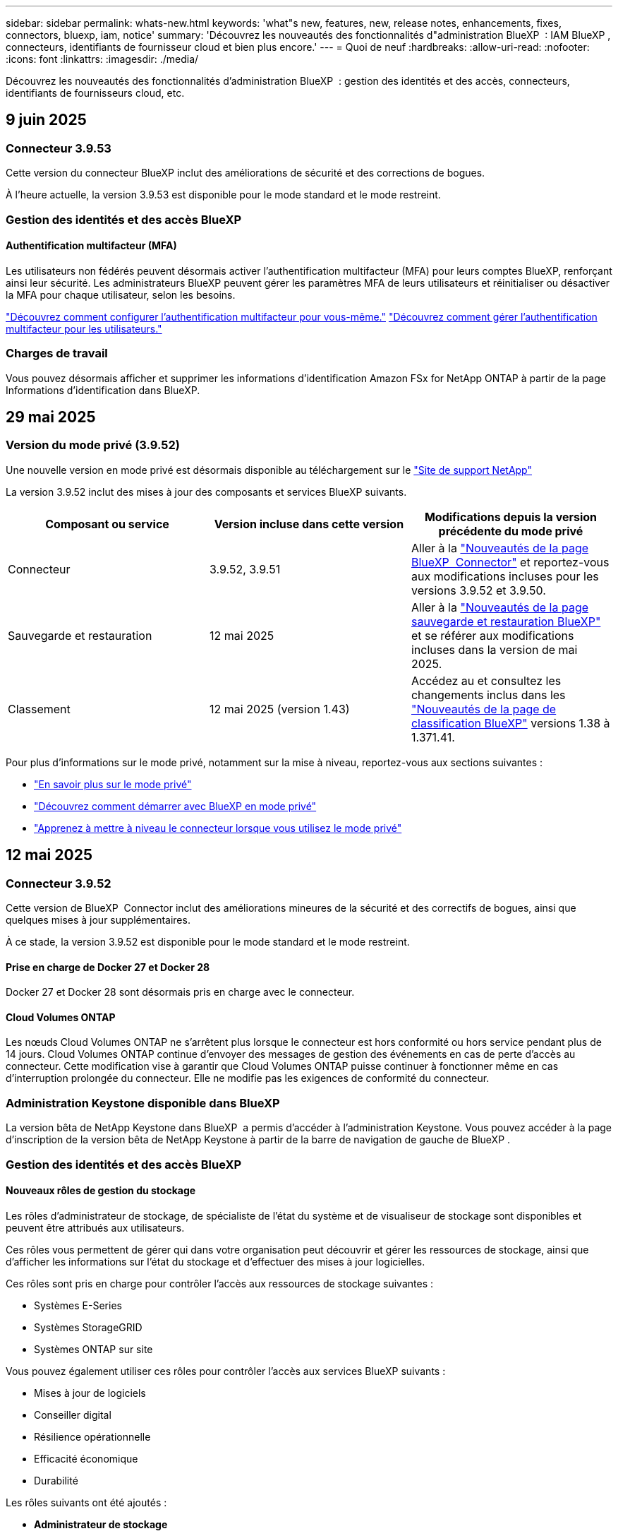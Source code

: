 ---
sidebar: sidebar 
permalink: whats-new.html 
keywords: 'what"s new, features, new, release notes, enhancements, fixes, connectors, bluexp, iam, notice' 
summary: 'Découvrez les nouveautés des fonctionnalités d"administration BlueXP  : IAM BlueXP , connecteurs, identifiants de fournisseur cloud et bien plus encore.' 
---
= Quoi de neuf
:hardbreaks:
:allow-uri-read: 
:nofooter: 
:icons: font
:linkattrs: 
:imagesdir: ./media/


[role="lead"]
Découvrez les nouveautés des fonctionnalités d'administration BlueXP  : gestion des identités et des accès, connecteurs, identifiants de fournisseurs cloud, etc.



== 9 juin 2025



=== Connecteur 3.9.53

Cette version du connecteur BlueXP inclut des améliorations de sécurité et des corrections de bogues.

À l'heure actuelle, la version 3.9.53 est disponible pour le mode standard et le mode restreint.



=== Gestion des identités et des accès BlueXP 



==== Authentification multifacteur (MFA)

Les utilisateurs non fédérés peuvent désormais activer l'authentification multifacteur (MFA) pour leurs comptes BlueXP, renforçant ainsi leur sécurité. Les administrateurs BlueXP peuvent gérer les paramètres MFA de leurs utilisateurs et réinitialiser ou désactiver la MFA pour chaque utilisateur, selon les besoins.

link:https://docs.netapp.com/us-en/bluexp-setup-admin/task-user-settings.html#task-user-mfa["Découvrez comment configurer l’authentification multifacteur pour vous-même."^] link:https://docs.netapp.com/us-en/bluexp-setup-admin/task-iam-manage-members-permissions.html#manage-mfa["Découvrez comment gérer l’authentification multifacteur pour les utilisateurs."^]



=== Charges de travail

Vous pouvez désormais afficher et supprimer les informations d’identification Amazon FSx for NetApp ONTAP à partir de la page Informations d’identification dans BlueXP.



== 29 mai 2025



=== Version du mode privé (3.9.52)

Une nouvelle version en mode privé est désormais disponible au téléchargement sur le https://mysupport.netapp.com/site/downloads["Site de support NetApp"^]

La version 3.9.52 inclut des mises à jour des composants et services BlueXP suivants.

[cols="3*"]
|===
| Composant ou service | Version incluse dans cette version | Modifications depuis la version précédente du mode privé 


| Connecteur | 3.9.52, 3.9.51 | Aller à la  https://docs.netapp.com/us-en/bluexp-setup-admin/whats-new.html#connector-3-9-50["Nouveautés de la page BlueXP  Connector"] et reportez-vous aux modifications incluses pour les versions 3.9.52 et 3.9.50. 


| Sauvegarde et restauration | 12 mai 2025 | Aller à la  https://docs.netapp.com/us-en/bluexp-backup-recovery/whats-new.html["Nouveautés de la page sauvegarde et restauration BlueXP"^] et se référer aux modifications incluses dans la version de mai 2025. 


| Classement | 12 mai 2025 (version 1.43) | Accédez au et consultez les changements inclus dans les https://docs.netapp.com/us-en/bluexp-classification/whats-new.html["Nouveautés de la page de classification BlueXP"^] versions 1.38 à 1.371.41. 
|===
Pour plus d'informations sur le mode privé, notamment sur la mise à niveau, reportez-vous aux sections suivantes :

* https://docs.netapp.com/us-en/bluexp-setup-admin/concept-modes.html["En savoir plus sur le mode privé"]
* https://docs.netapp.com/us-en/bluexp-setup-admin/task-quick-start-private-mode.html["Découvrez comment démarrer avec BlueXP en mode privé"]
* https://docs.netapp.com/us-en/bluexp-setup-admin/task-upgrade-connector.html["Apprenez à mettre à niveau le connecteur lorsque vous utilisez le mode privé"]




== 12 mai 2025



=== Connecteur 3.9.52

Cette version de BlueXP  Connector inclut des améliorations mineures de la sécurité et des correctifs de bogues, ainsi que quelques mises à jour supplémentaires.

À ce stade, la version 3.9.52 est disponible pour le mode standard et le mode restreint.



==== Prise en charge de Docker 27 et Docker 28

Docker 27 et Docker 28 sont désormais pris en charge avec le connecteur.



==== Cloud Volumes ONTAP

Les nœuds Cloud Volumes ONTAP ne s'arrêtent plus lorsque le connecteur est hors conformité ou hors service pendant plus de 14 jours. Cloud Volumes ONTAP continue d'envoyer des messages de gestion des événements en cas de perte d'accès au connecteur. Cette modification vise à garantir que Cloud Volumes ONTAP puisse continuer à fonctionner même en cas d'interruption prolongée du connecteur. Elle ne modifie pas les exigences de conformité du connecteur.



=== Administration Keystone disponible dans BlueXP 

La version bêta de NetApp Keystone dans BlueXP  a permis d'accéder à l'administration Keystone. Vous pouvez accéder à la page d'inscription de la version bêta de NetApp Keystone à partir de la barre de navigation de gauche de BlueXP .



=== Gestion des identités et des accès BlueXP 



==== Nouveaux rôles de gestion du stockage

Les rôles d’administrateur de stockage, de spécialiste de l’état du système et de visualiseur de stockage sont disponibles et peuvent être attribués aux utilisateurs.

Ces rôles vous permettent de gérer qui dans votre organisation peut découvrir et gérer les ressources de stockage, ainsi que d'afficher les informations sur l'état du stockage et d'effectuer des mises à jour logicielles.

Ces rôles sont pris en charge pour contrôler l'accès aux ressources de stockage suivantes :

* Systèmes E-Series
* Systèmes StorageGRID
* Systèmes ONTAP sur site


Vous pouvez également utiliser ces rôles pour contrôler l’accès aux services BlueXP suivants :

* Mises à jour de logiciels
* Conseiller digital
* Résilience opérationnelle
* Efficacité économique
* Durabilité


Les rôles suivants ont été ajoutés :

* *Administrateur de stockage*
+
Administrer l'intégrité, la gouvernance et la découverte du stockage des ressources de l'organisation. Ce rôle peut également effectuer des mises à jour logicielles sur les ressources de stockage.

* *Spécialiste de la santé du système*
+
Administrer l'intégrité et la gouvernance du stockage des ressources de l'organisation. Ce rôle peut également effectuer des mises à jour logicielles sur les ressources de stockage. Il ne peut pas modifier ni supprimer les environnements de travail.

* *Visionneuse de stockage*
+
Afficher les informations sur l’état du stockage et les données de gouvernance.

+
link:https://docs.netapp.com/us-en/bluexp-setup-admin/reference-iam-predefined-roles.html["En savoir plus sur les rôles d'accès."^]





== 14 avril 2025



=== Connecteur 3.9.51

Cette version de BlueXP Connector inclut des améliorations mineures de la sécurité et des correctifs.

À ce stade, la version 3.9.51 est disponible pour le mode standard et le mode restreint.



==== Des terminaux sécurisés pour les téléchargements de connecteurs sont désormais pris en charge pour la sauvegarde et la restauration, ainsi que pour la protection contre les ransomware

Si vous utilisez la sauvegarde et la restauration ou la protection contre les ransomware, vous pouvez désormais utiliser des terminaux sécurisés pour télécharger des connecteurs. link:https://docs.netapp.com/us-en/bluexp-setup-admin/whats-new.html#new-secure-endpoints-to-obtain-connector-images["Découvrez les terminaux sécurisés pour le téléchargement de connecteurs."^]



=== Gestion des identités et des accès BlueXP 

* Pour accéder à la protection contre les ransomware, les utilisateurs ne disposant pas d'un rôle d'administrateur d'organisation ou de dossier ou de projet doivent se voir attribuer un rôle de protection contre les ransomwares. Vous pouvez attribuer un utilisateur à l'un des deux rôles suivants : administrateur de la protection contre les ransomware ou visualiseur de la protection contre les ransomware.
* Les utilisateurs ne disposant pas d'un administrateur Org, d'un dossier ou d'un administrateur de projet doivent se voir attribuer un rôle Keystone pour avoir accès à Keystone. Vous pouvez attribuer un utilisateur à l'un des deux rôles suivants : admin Keystone ou visionneur Keystone.
+
link:https://docs.netapp.com/us-en/bluexp-setup-admin/reference-iam-predefined-roles.html["En savoir plus sur les rôles d'accès."^]

* Si vous disposez du rôle d'administrateur Org, dossier ou projet, vous pouvez désormais associer un abonnement Keystone à un projet IAM. L'association d'un abonnement Keystone à un projet IAM vous permet de contrôler l'accès à Keystone dans BlueXP .




== 28 mars 2025



=== Version en mode privé (3.9.50)

Une nouvelle version en mode privé est désormais disponible au téléchargement sur le https://mysupport.netapp.com/site/downloads["Site de support NetApp"^]

La version 3.9.50 comprend des mises à jour des composants et services BlueXP  suivants.

[cols="3*"]
|===
| Composant ou service | Version incluse dans cette version | Modifications depuis la version précédente du mode privé 


| Connecteur | 3.9.50, 3.9.49 | Accédez au https://docs.netapp.com/us-en/bluexp-setup-admin/whats-new.html#connector-3-9-50["Nouveautés de la page BlueXP  Connector"] et reportez-vous aux modifications incluses pour les versions 3.9.50 et 3.9.49. 


| Sauvegarde et restauration | 17 mars 2025 | Accédez au et consultez les modifications incluses dans la https://docs.netapp.com/us-en/bluexp-backup-recovery/whats-new.html["Nouveautés de la page sauvegarde et restauration BlueXP"^] version de mars 2024. 


| Classement | 10 mars 2025 (version 1.41) | Accédez au et consultez les changements inclus dans les https://docs.netapp.com/us-en/bluexp-classification/whats-new.html["Nouveautés de la page de classification BlueXP"^] versions 1.38 à 1.371.41. 
|===
Pour plus d'informations sur le mode privé, notamment sur la mise à niveau, reportez-vous aux sections suivantes :

* https://docs.netapp.com/us-en/bluexp-setup-admin/concept-modes.html["En savoir plus sur le mode privé"]
* https://docs.netapp.com/us-en/bluexp-setup-admin/task-quick-start-private-mode.html["Découvrez comment démarrer avec BlueXP en mode privé"]
* https://docs.netapp.com/us-en/bluexp-setup-admin/task-upgrade-connector.html["Apprenez à mettre à niveau le connecteur lorsque vous utilisez le mode privé"]




== 10 mars 2025



=== Connecteur 3.9.50

Cette version de BlueXP Connector inclut des améliorations mineures de la sécurité et des correctifs.

* La gestion des systèmes Cloud Volumes ONTAP est désormais prise en charge par les connecteurs sur lesquels SELinux est activé sur le système d'exploitation.
+
https://docs.redhat.com/en/documentation/red_hat_enterprise_linux/8/html/using_selinux/getting-started-with-selinux_using-selinux["En savoir plus sur SELinux"^]



À ce stade, la version 3.9.50 est disponible pour le mode standard et le mode restreint.



=== Version bêta de NetApp Keystone disponible dans BlueXP 

NetApp Keystone sera bientôt disponible sur BlueXP  et est maintenant en version bêta. Vous pouvez accéder à la page d'inscription de la version bêta de NetApp Keystone à partir de la barre de navigation de gauche de BlueXP .



== 6 mars 2025



=== Mise à jour du connecteur 3.9.49



==== Accès au gestionnaire système ONTAP lorsque BlueXP  utilise un connecteur

Un administrateur BlueXP  (utilisateurs disposant du rôle d'administrateur d'organisation) peut configurer BlueXP  pour inviter les utilisateurs à saisir leurs informations d'identification ONTAP afin d'accéder au gestionnaire système ONTAP. Lorsque ce paramètre est activé, les utilisateurs doivent entrer leurs informations d'identification ONTAP chaque fois qu'elles ne sont pas stockées dans BlueXP .

Cette fonction est disponible dans la version de connecteur 3.9.49 et supérieure. link:https://docs.netapp.com/us-en/bluexp-setup-admin//task-ontap-access-connector.html["Découvrez comment configurer les paramètres d'identification."^].



=== Mise à jour du connecteur 3.9.48



==== Possibilité de désactiver le paramètre de mise à niveau automatique pour le connecteur

Vous pouvez désactiver la fonction de mise à niveau automatique du connecteur.

Lorsque vous utilisez BlueXP  en mode standard ou restreint, BlueXP  met automatiquement à niveau votre connecteur vers la dernière version, tant que le connecteur dispose d'un accès Internet sortant pour obtenir la mise à jour logicielle. Si vous devez gérer manuellement lorsque le connecteur est mis à niveau, vous pouvez maintenant désactiver les mises à niveau automatiques pour le mode standard ou le mode restreint.


NOTE: Ce changement n'a pas d'impact sur le mode privé BlueXP  où vous devez toujours mettre à niveau le connecteur vous-même.

Cette fonction est disponible dans la version de connecteur 3.9.48 et supérieure.

link:https://docs.netapp.com/us-en/bluexp-setup-admin/task-upgrade-connector.html["Découvrez comment désactiver la mise à niveau automatique pour le connecteur."^]



== 18 février 2025



=== Version en mode privé (3.9.48)

Une nouvelle version en mode privé est désormais disponible au téléchargement sur le https://mysupport.netapp.com/site/downloads["Site de support NetApp"^]

La version 3.9.48 comprend des mises à jour des composants et services BlueXP  suivants.

[cols="3*"]
|===
| Composant ou service | Version incluse dans cette version | Modifications depuis la version précédente du mode privé 


| Connecteur | 3.9.48 | Accédez au https://docs.netapp.com/us-en/bluexp-setup-admin/whats-new.html#connector-3-9-48["Nouveautés de la page BlueXP  Connector"] et reportez-vous aux modifications incluses pour les versions 3.9.48. 


| Sauvegarde et restauration | 21 février 2025 | Accédez au et consultez les modifications incluses dans la https://docs.netapp.com/us-en/bluexp-backup-recovery/whats-new.html["Nouveautés de la page sauvegarde et restauration BlueXP"^] version de février 2025. 


| Classement | 22 janvier 2025 (version 1.39) | Accédez au et consultez les modifications incluses dans la https://docs.netapp.com/us-en/bluexp-classification/whats-new.html["Nouveautés de la page de classification BlueXP"^] version 1.39. 
|===


== 10 février 2025



=== Connecteur 3.9.49

Cette version de BlueXP Connector inclut des améliorations mineures de la sécurité et des correctifs.

À ce stade, la version 3.9.49 est disponible pour le mode standard et le mode restreint.



=== Gestion des identités et des accès BlueXP 

* Prise en charge de l'attribution de plusieurs rôles à un utilisateur BlueXP .
* Prise en charge de l'attribution d'un rôle sur plusieurs ressources de l'organisation BlueXP  (Org/dossier/projet)
* Les rôles sont désormais associés à l'une des deux catégories suivantes : plate-forme et service de données.




==== Le mode restreint utilise désormais l'IAM BlueXP

La gestion des identités et des accès BlueXP  est désormais utilisée en mode restreint.

BlueXP  Identity and Access Management (IAM) est un modèle de gestion des ressources et des accès qui remplace et améliore les fonctionnalités précédentes fournies par les comptes BlueXP  lors de l'utilisation de BlueXP  en mode standard et restreint.

.Informations associées
* https://docs.netapp.com/us-en/bluexp-setup-admin/concept-identity-and-access-management.html["En savoir plus sur BlueXP  IAM"]
* https://docs.netapp.com/us-en/bluexp-setup-admin/task-iam-get-started.html["Lancez-vous avec BlueXP  IAM"]


BlueXP  IAM offre une gestion plus granulaire des ressources et autorisations :

* Une _organisation_ de haut niveau vous permet de gérer l'accès à vos différents _projets_.
* _Dossiers_ vous permet de regrouper des projets associés.
* La gestion améliorée des ressources vous permet d'associer une ressource à un ou plusieurs dossiers ou projets.
+
Par exemple, vous pouvez associer un système Cloud Volumes ONTAP à plusieurs projets.

* La gestion améliorée des accès vous permet d'attribuer un rôle à des membres à différents niveaux de la hiérarchie de l'organisation.


Ces améliorations permettent un meilleur contrôle des actions que les utilisateurs peuvent effectuer et des ressources auxquelles ils peuvent accéder.

.Comment BlueXP  IAM affecte votre compte existant en mode restreint
Lorsque vous vous connectez à BlueXP , vous remarquerez les modifications suivantes :

* Votre _compte_ est maintenant appelé _organisation_
* Vos _espaces de travail_ sont maintenant appelés _projets_
* Les noms des rôles d'utilisateur ont changé :
+
** _Account admin_ est maintenant _Organization admin_
** _Workspace admin_ est maintenant _Folder ou Project admin_
** _Compliance Viewer_ est maintenant _Classification Viewer_


* Sous Paramètres, vous pouvez accéder à la gestion des identités et des accès BlueXP  pour tirer parti de ces améliorations


image:https://raw.githubusercontent.com/NetAppDocs/bluexp-setup-admin/main/media/screenshot-iam-introduction.png["Capture d'écran de BlueXP  qui montre l'organisation et le projet sélectionnables en haut de l'interface ainsi que la gestion des identités et des accès disponible dans le menu Paramètres."]

Notez ce qui suit :

* Vous n'avez rien à modifier pour vos utilisateurs ou vos environnements de travail.
* Bien que les noms des rôles aient changé, il n'y a pas de différences du point de vue des autorisations. Les utilisateurs continueront à avoir accès aux mêmes environnements de travail qu'auparavant.
* La connexion à BlueXP  n'a pas été modifiée. La solution BlueXP  IAM fonctionne avec les identifiants cloud NetApp, les identifiants du site de support NetApp et les connexions fédérées, tout comme les comptes BlueXP .
* Si vous aviez plusieurs comptes BlueXP , vous disposez désormais de plusieurs organisations BlueXP .


.API pour BlueXP  IAM
Cette modification introduit une nouvelle API pour BlueXP  IAM, mais elle est rétrocompatible avec l'API de location précédente. https://docs.netapp.com/us-en/bluexp-automation/tenancyv4/overview.html["En savoir plus sur l'API pour BlueXP  IAM"^]

.Modes de déploiement pris en charge
BlueXP  IAM est pris en charge lorsque BlueXP  est utilisé en mode standard et restreint. Si vous utilisez BlueXP  en mode privé, vous continuerez à utiliser un _compte_ BlueXP  pour gérer les espaces de travail, les utilisateurs et les ressources.



=== Version en mode privé (3.9.48)

Une nouvelle version en mode privé est désormais disponible au téléchargement sur le https://mysupport.netapp.com/site/downloads["Site de support NetApp"^]

La version 3.9.48 comprend des mises à jour des composants et services BlueXP  suivants.

[cols="3*"]
|===
| Composant ou service | Version incluse dans cette version | Modifications depuis la version précédente du mode privé 


| Connecteur | 3.9.48 | Accédez au https://docs.netapp.com/us-en/bluexp-setup-admin/whats-new.html#connector-3-9-48["Nouveautés de la page BlueXP  Connector"] et reportez-vous aux modifications incluses pour les versions 3.9.48. 


| Sauvegarde et restauration | 21 février 2025 | Accédez au et consultez les modifications incluses dans la https://docs.netapp.com/us-en/bluexp-backup-recovery/whats-new.html["Nouveautés de la page sauvegarde et restauration BlueXP"^] version de février 2025. 


| Classement | 22 janvier 2025 (version 1.39) | Accédez au et consultez les modifications incluses dans la https://docs.netapp.com/us-en/bluexp-classification/whats-new.html["Nouveautés de la page de classification BlueXP"^] version 1.39. 
|===


== 13 janvier 2025



=== Connecteur 3.9.48

Cette version de BlueXP Connector inclut des améliorations mineures de la sécurité et des correctifs.

À ce stade, la version 3.9.48 est disponible pour le mode standard et le mode restreint.



=== Gestion des identités et des accès BlueXP 

* La page Ressources affiche désormais les ressources non découvertes. Les ressources non découvertes sont des ressources de stockage dont BlueXP  dispose, mais pour lesquelles vous n'avez pas créé d'environnement de travail. Par exemple, les ressources qui s'affichent dans Digital Advisor et qui n'ont pas encore d'environnement de travail s'affichent sur la page Ressources en tant que ressources non découvertes.
* Les ressources Amazon FSX pour NetApp ONTAP ne s'affichent pas sur la page des ressources IAM car vous ne pouvez pas les associer à un rôle IAM. Vous pouvez afficher ces ressources sur leur canevas respectif ou à partir de workloads.




=== Créez un dossier de demande de support pour d'autres services BlueXP 

Une fois que vous avez enregistré BlueXP  pour le support, vous pouvez créer un dossier de demande de support directement à partir de la console Web BlueXP . Lorsque vous créez le cas, vous devez sélectionner le service auquel le problème est associé.

Depuis cette version, vous pouvez désormais créer un dossier de demande de support et l'associer à des services BlueXP  supplémentaires :

* Reprise d'activité BlueXP
* Protection BlueXP contre les ransomware


https://docs.netapp.com/us-en/bluexp-setup-admin/task-get-help.html["En savoir plus sur la création d'un dossier de demande de support"].



== 16 décembre 2024



=== Nouveaux points d'extrémité sécurisés pour obtenir des images de connecteur

Lorsque vous installez le connecteur ou lors d'une mise à niveau automatique, le connecteur contacte les référentiels pour télécharger des images pour l'installation ou la mise à niveau. Par défaut, le connecteur a toujours contacté les points finaux suivants :

* \https://*.blob.core.windows.net
* \https://cloudmanagerinfraprod.azurecr.io


Le premier point final inclut un caractère générique car nous ne pouvons pas fournir un emplacement définitif. L'équilibrage de charge du référentiel est géré par le fournisseur de services, ce qui signifie que les téléchargements peuvent se faire à partir de différents terminaux.

Pour une sécurité accrue, le connecteur peut désormais télécharger des images d'installation et de mise à niveau à partir de terminaux dédiés :

* \https://bluexpinfraprod.eastus2.data.azurecr.io
* \https://bluexpinfraprod.azurecr.io


Nous vous recommandons de commencer à utiliser ces nouveaux points de terminaison en supprimant les points de terminaison existants de vos règles de pare-feu et en autorisant les nouveaux points de terminaison.

Ces nouveaux points finaux sont pris en charge à partir de la version 3.9.47 du connecteur. Il n'y a pas de rétrocompatibilité avec les versions précédentes du connecteur.

Notez ce qui suit :

* Les noeuds finaux existants sont toujours pris en charge. Si vous ne souhaitez pas utiliser les nouveaux noeuds finaux, aucune modification n'est requise.
* Le connecteur entre d'abord en contact avec les extrémités existantes. Si ces points finaux ne sont pas accessibles, le connecteur entre automatiquement en contact avec les nouveaux points finaux.
* Les nouveaux points finaux ne sont pas pris en charge dans les scénarios suivants :
+
** Si le connecteur est installé dans une région gouvernementale.
** Si vous utilisez le connecteur avec la sauvegarde et la restauration BlueXP  ou la protection contre les ransomwares BlueXP .


+
Pour ces deux scénarios, vous pouvez continuer à utiliser les noeuds finaux existants.





== 9 décembre 2024



=== Connecteur 3.9.47

Cette version de BlueXP  Connector inclut des correctifs et une modification des points de terminaison contactés lors de l'installation du connecteur.

À ce stade, la version 3.9.47 est disponible pour le mode standard et le mode restreint.

.Terminal pour contacter le support NetApp pendant l'installation
Lorsque vous installez manuellement le connecteur, le programme d'installation n'contacte plus \https://support.NetApp.com.

Le programme d'installation contacte toujours \https://mysupport.NetApp.com.



=== Gestion des identités et des accès BlueXP 

La page connecteurs répertorie uniquement les connecteurs actuellement disponibles. Il n'affiche plus les connecteurs que vous avez retirés.



== 26 novembre 2024



=== Version en mode privé (3.9.46)

Une nouvelle version en mode privé est désormais disponible au téléchargement sur le https://mysupport.netapp.com/site/downloads["Site de support NetApp"^]

La version 3.9.46 comprend des mises à jour des composants et services BlueXP  suivants.

[cols="3*"]
|===
| Composant ou service | Version incluse dans cette version | Modifications depuis la version précédente du mode privé 


| Connecteur | 3.9.46 | Améliorations mineures de la sécurité et corrections de bogues 


| Sauvegarde et restauration | 22 novembre 2024 | Accédez au et consultez les modifications incluses dans la https://docs.netapp.com/us-en/bluexp-backup-recovery/whats-new.html["Nouveautés de la page sauvegarde et restauration BlueXP"^] version de novembre 2024 


| Classement | 4 novembre 2024 (version 1.37) | Accédez au et consultez les changements inclus dans les https://docs.netapp.com/us-en/bluexp-classification/whats-new.html["Nouveautés de la page de classification BlueXP"^] versions 1.32 à 1.37 


| Gestion Cloud Volumes ONTAP | 11 novembre 2024 | Accédez au https://docs.netapp.com/us-en/bluexp-cloud-volumes-ontap/whats-new.html["Nouveautés de la page de gestion Cloud Volumes ONTAP"^] et consultez les modifications apportées aux versions d'octobre 2024 et de novembre 2024 


| Gestion des clusters ONTAP sur site | 26 novembre 2024 | Accédez au et consultez les modifications incluses dans la https://docs.netapp.com/us-en/bluexp-ontap-onprem/whats-new.html["Nouveautés de la page de gestion de clusters ONTAP sur site"^] version de novembre 2024 
|===
Le portefeuille digital BlueXP  et la réplication BlueXP  sont également inclus en mode privé, mais aucune modification n'a été apportée par rapport à la précédente version en mode privé.

Pour plus d'informations sur le mode privé, notamment sur la mise à niveau, reportez-vous aux sections suivantes :

* https://docs.netapp.com/us-en/bluexp-setup-admin/concept-modes.html["En savoir plus sur le mode privé"]
* https://docs.netapp.com/us-en/bluexp-setup-admin/task-quick-start-private-mode.html["Découvrez comment démarrer avec BlueXP en mode privé"]
* https://docs.netapp.com/us-en/bluexp-setup-admin/task-upgrade-connector.html["Apprenez à mettre à niveau le connecteur lorsque vous utilisez le mode privé"]




== 11 novembre 2024



=== Connecteur 3.9.46

Cette version de BlueXP Connector inclut des améliorations mineures de la sécurité et des correctifs.

À ce stade, la version 3.9.46 est disponible pour le mode standard et le mode restreint.



=== ID pour les projets IAM

Vous pouvez maintenant afficher l'ID d'un projet à partir de la gestion des identités et des accès BlueXP . Vous devrez peut-être utiliser l'ID lors d'un appel d'API.

https://docs.netapp.com/us-en/bluexp-setup-admin/task-iam-rename-organization.html#project-id["Découvrez comment obtenir l'ID d'un projet"].



== 10 octobre 2024



=== Connecteur 3.9.45 patch

Ce correctif inclut des correctifs.



== 7 octobre 2024



=== Gestion des identités et des accès BlueXP 

BlueXP  Identity and Access Management (IAM) est un nouveau modèle de gestion des ressources et des accès qui remplace et améliore les fonctionnalités précédentes fournies par les comptes BlueXP  lors de l'utilisation de BlueXP  en mode standard.

BlueXP  IAM offre une gestion plus granulaire des ressources et autorisations :

* Une _organisation_ de haut niveau vous permet de gérer l'accès à vos différents _projets_.
* _Dossiers_ vous permet de regrouper des projets associés.
* La gestion améliorée des ressources vous permet d'associer une ressource à un ou plusieurs dossiers ou projets.
+
Par exemple, vous pouvez associer un système Cloud Volumes ONTAP à plusieurs projets.

* La gestion améliorée des accès vous permet d'attribuer un rôle à des membres à différents niveaux de la hiérarchie de l'organisation.


Ces améliorations permettent un meilleur contrôle des actions que les utilisateurs peuvent effectuer et des ressources auxquelles ils peuvent accéder.

.Comment BlueXP  IAM affecte votre compte existant
Lorsque vous vous connectez à BlueXP , vous remarquerez les modifications suivantes :

* Votre _compte_ est maintenant appelé _organisation_
* Vos _espaces de travail_ sont maintenant appelés _projets_
* Les noms des rôles d'utilisateur ont changé :
+
** _Account admin_ est maintenant _Organization admin_
** _Workspace admin_ est maintenant _Folder ou Project admin_
** _Compliance Viewer_ est maintenant _Classification Viewer_


* Sous Paramètres, vous pouvez accéder à la gestion des identités et des accès BlueXP  pour tirer parti de ces améliorations


image:https://raw.githubusercontent.com/NetAppDocs/bluexp-setup-admin/main/media/screenshot-iam-introduction.png["Capture d'écran de BlueXP  qui montre l'organisation et le projet sélectionnables en haut de l'interface ainsi que la gestion des identités et des accès disponible dans le menu Paramètres."]

Notez ce qui suit :

* Vous n'avez rien à modifier pour vos utilisateurs ou vos environnements de travail.
* Bien que les noms des rôles aient changé, il n'y a pas de différences du point de vue des autorisations. Les utilisateurs continueront à avoir accès aux mêmes environnements de travail qu'auparavant.
* La connexion à BlueXP  n'a pas été modifiée. La solution BlueXP  IAM fonctionne avec les identifiants cloud NetApp, les identifiants du site de support NetApp et les connexions fédérées, tout comme les comptes BlueXP .
* Si vous aviez plusieurs comptes BlueXP , vous disposez désormais de plusieurs organisations BlueXP .


.API pour BlueXP  IAM
Cette modification introduit une nouvelle API pour BlueXP  IAM, mais elle est rétrocompatible avec l'API de location précédente. https://docs.netapp.com/us-en/bluexp-automation/tenancyv4/overview.html["En savoir plus sur l'API pour BlueXP  IAM"^]

.Modes de déploiement pris en charge
BlueXP  IAM est pris en charge lorsque BlueXP  est utilisé en mode standard. Si vous utilisez BlueXP  en mode restreint ou privé, vous continuerez à utiliser un _compte_ BlueXP  pour gérer les espaces de travail, les utilisateurs et les ressources.

.Par où aller plus loin
* https://docs.netapp.com/us-en/bluexp-setup-admin/concept-identity-and-access-management.html["En savoir plus sur BlueXP  IAM"]
* https://docs.netapp.com/us-en/bluexp-setup-admin/task-iam-get-started.html["Lancez-vous avec BlueXP  IAM"]




=== Connecteur 3.9.45

Cette version inclut une prise en charge étendue du système d'exploitation et des correctifs.

La version 3.9.45 est disponible pour le mode standard et le mode restreint.

.Prise en charge d'Ubuntu 24.04 LTS
À partir de la version 3.9.45, BlueXP  prend désormais en charge les nouvelles installations du connecteur sur les hôtes LTS Ubuntu 24.04 lors de l'utilisation de BlueXP  en mode standard ou en mode restreint.

https://docs.netapp.com/us-en/bluexp-setup-admin/task-install-connector-on-prem.html#step-1-review-host-requirements["Afficher la configuration requise pour l'hôte du connecteur"].



=== Prise en charge de SELinux avec les hôtes RHEL

BlueXP  prend désormais en charge le connecteur avec les hôtes Red Hat Enterprise Linux pour lesquels SELinux est activé en mode d'application ou en mode d'autorisation.

La prise en charge de SELinux commence avec la version 3.9.40 pour le mode standard et le mode restreint et avec la version 3.9.42 pour le mode privé.

Notez les limites suivantes :

* BlueXP  ne prend pas en charge SELinux avec les hôtes Ubuntu.
* Gestion des systèmes Cloud Volumes ONTAP elle n'est pas prise en charge par les connecteurs sur lesquels SELinux est activé sur le système d'exploitation.


https://docs.redhat.com/en/documentation/red_hat_enterprise_linux/8/html/using_selinux/getting-started-with-selinux_using-selinux["En savoir plus sur SELinux"^]



== 30 septembre 2024



=== Version en mode privé (3.9.44)

Une nouvelle version en mode privé est désormais disponible au téléchargement sur le site du support NetApp.

Cette version inclut les versions suivantes des composants et services BlueXP  pris en charge avec le mode privé.

[cols="2*"]
|===
| Service | Version incluse 


| Connecteur | 3.9.44 


| Sauvegarde et restauration | 27 septembre 2024 


| Classement | 15 mai 2024 (version 1.31) 


| Gestion Cloud Volumes ONTAP | 9 septembre 2024 


| Portefeuille digital | 30 juillet 2023 


| Gestion des clusters ONTAP sur site | 22 avril 2024 


| La réplication | 18 septembre 2022 
|===
Pour le connecteur, la version 3.9.44 du mode privé inclut les mises à jour introduites dans les versions d'août 2024 et de septembre 2024. Plus particulièrement, la prise en charge de Red Hat Enterprise Linux 9.4.

Pour en savoir plus sur les versions de ces composants et services BlueXP , consultez les notes de version de chaque service BlueXP  :

* https://docs.netapp.com/us-en/bluexp-setup-admin/whats-new.html#9-september-2024["Nouveautés de la version de septembre 2024 du connecteur"]
* https://docs.netapp.com/us-en/bluexp-setup-admin/whats-new.html#8-august-2024["Nouveautés de la version d'août 2024 du connecteur"]
* https://docs.netapp.com/us-en/bluexp-backup-recovery/whats-new.html["Nouveautés de la sauvegarde et de la restauration BlueXP"^]
* https://docs.netapp.com/us-en/bluexp-classification/whats-new.html["Nouveautés de la classification BlueXP"^]
* https://docs.netapp.com/us-en/bluexp-cloud-volumes-ontap/whats-new.html["Nouveautés de la gestion Cloud Volumes ONTAP dans BlueXP"^]


Pour plus d'informations sur le mode privé, notamment sur la mise à niveau, reportez-vous aux sections suivantes :

* https://docs.netapp.com/us-en/bluexp-setup-admin/concept-modes.html["En savoir plus sur le mode privé"]
* https://docs.netapp.com/us-en/bluexp-setup-admin/task-quick-start-private-mode.html["Découvrez comment démarrer avec BlueXP en mode privé"]
* https://docs.netapp.com/us-en/bluexp-setup-admin/task-upgrade-connector.html["Apprenez à mettre à niveau le connecteur lorsque vous utilisez le mode privé"]




== 9 septembre 2024



=== Connecteur 3.9.44

Cette version inclut la prise en charge de Docker Engine 26, une amélioration des certificats SSL et des correctifs.

La version 3.9.44 est disponible pour le mode standard et le mode restreint.

.Prise en charge de Docker Engine 26 avec les nouvelles installations
À partir de la version 3.9.44 du connecteur, Docker Engine 26 est désormais pris en charge avec les installations _New_ Connector sur les hôtes Ubuntu.

Si vous avez déjà créé un connecteur avant la version 3.9.44, Docker Engine 25.0.5 reste la version maximale prise en charge sur les hôtes Ubuntu.

https://docs.netapp.com/us-en/bluexp-setup-admin/task-install-connector-on-prem.html#step-1-review-host-requirements["En savoir plus sur la configuration requise pour Docker Engine"].

.Certificat SSL mis à jour pour l'accès à l'interface utilisateur locale
Lorsque vous utilisez BlueXP  en mode restreint ou privé, l'interface utilisateur est accessible depuis la machine virtuelle Connector déployée dans votre région cloud ou sur site. Par défaut, BlueXP  utilise un certificat SSL auto-signé pour fournir un accès sécurisé HTTPS à la console Web exécutée sur le connecteur.

Dans cette version, nous avons apporté des modifications au certificat SSL pour les connecteurs nouveaux et existants :

* Le nom commun du certificat correspond désormais au nom d'hôte court
* Le nom alternatif de l'objet du certificat est le nom de domaine complet (FQDN) de la machine hôte




=== Prise en charge de RHEL 9.4

BlueXP  prend désormais en charge l'installation du connecteur sur un hôte Red Hat Enterprise Linux 9.4 lors de l'utilisation de BlueXP  en mode standard ou en mode restreint.

La prise en charge de RHEL 9.4 commence avec la version 3.9.40 du connecteur.

La liste mise à jour des versions RHEL prises en charge pour le mode standard et le mode restreint comprend désormais les éléments suivants :

* 8.6 à 8.10
* 9.1 à 9.4


https://docs.netapp.com/us-en/bluexp-setup-admin/reference-connector-operating-system-changes.html["Découvrez la prise en charge de RHEL 8 et 9 avec le connecteur"].



=== Prise en charge de Podman 4.9.4 avec toutes les versions de RHEL

Podman 4.9.4 est désormais pris en charge avec toutes les versions de Red Hat Enterprise Linux prises en charge. La version 4.9.4 était auparavant prise en charge avec RHEL 8.10 uniquement.

La liste mise à jour des versions de Podman prises en charge inclut les versions 4.6.1 et 4.9.4 avec les hôtes Red Hat Enterprise Linux.

Podman est requis pour les hôtes RHEL à partir de la version 3.9.40 du connecteur.

https://docs.netapp.com/us-en/bluexp-setup-admin/reference-connector-operating-system-changes.html["Découvrez la prise en charge de RHEL 8 et 9 avec le connecteur"].



=== Autorisations AWS et Azure mises à jour

Nous avons mis à jour les règles AWS et Azure pour le connecteur afin de supprimer les autorisations qui ne sont plus nécessaires. Les autorisations étaient liées à la mise en cache BlueXP  Edge, ainsi qu'à la découverte et à la gestion des clusters Kubernetes, qui ne sont plus pris en charge depuis août 2024.

* https://docs.netapp.com/us-en/bluexp-setup-admin/reference-permissions.html#change-log["Découvrez ce qui a changé la règle AWS"].
* https://docs.netapp.com/us-en/bluexp-setup-admin/reference-permissions-azure.html#change-log["Découvrez ce qui a changé la règle Azure"].




== 22 août 2024



=== Connecteur 3.9.43 patch

Nous avons mis à jour le connecteur pour prendre en charge la version Cloud Volumes ONTAP 9.15.1.

La prise en charge de cette version inclut une mise à jour de la règle de connecteur pour Azure. La stratégie inclut désormais les autorisations suivantes :

[source, json]
----
"Microsoft.Compute/virtualMachineScaleSets/write",
"Microsoft.Compute/virtualMachineScaleSets/read",
"Microsoft.Compute/virtualMachineScaleSets/delete"
----
Ces autorisations sont requises pour la prise en charge par Cloud Volumes ONTAP des ensembles d'échelles des machines virtuelles. Si vous disposez de connecteurs et que vous souhaitez utiliser cette nouvelle fonctionnalité, vous devez ajouter ces autorisations aux rôles personnalisés associés à vos informations d'identification Azure.

* https://docs.netapp.com/us-en/cloud-volumes-ontap-relnotes["En savoir plus sur la version Cloud Volumes ONTAP 9.15.1"^]
* https://docs.netapp.com/us-en/bluexp-setup-admin/reference-permissions-azure.html["Afficher les autorisations Azure pour le connecteur"].




== 8 août 2024



=== Connecteur 3.9.43

Cette version comprend des améliorations mineures et des correctifs.

La version 3.9.43 est disponible pour le mode standard et le mode restreint.



=== Mise à jour des exigences en termes de CPU et de RAM

Pour offrir une plus grande fiabilité et améliorer les performances de BlueXP  et du connecteur, nous avons besoin de processeurs et de RAM supplémentaires pour la machine virtuelle du connecteur :

* CPU : 8 cœurs ou 8 vCPU (la configuration précédente était de 4)
* RAM : 32 Go (la configuration précédente était de 14 Go)


Suite à cette modification, le type d'instance de VM par défaut lors du déploiement du connecteur depuis BlueXP  ou depuis le Marketplace du fournisseur cloud est le suivant :

* AWS : t3.2xlarge
* Azure : standard_D8s_v3
* Google Cloud : n2-standard-8


Les exigences mises à jour en matière de CPU et de RAM s'appliquent à tous les nouveaux connecteurs. Pour les connecteurs existants, il est recommandé d'augmenter le processeur et la RAM pour améliorer les performances et la fiabilité.



=== Prise en charge de Podman 4.9.4 avec RHEL 8.10

Podman version 4.9.4 est désormais pris en charge lors de l'installation du connecteur sur un hôte Red Hat Enterprise Linux 8.10.



=== Validation de l'utilisateur pour la fédération des identités

Si vous utilisez la fédération des identités avec BlueXP , chaque utilisateur qui se connecte pour la première fois à BlueXP  devra remplir un formulaire rapide pour valider son identité.



== 31 juillet 2024



=== Version en mode privé (3.9.42)

Une nouvelle version en mode privé est désormais disponible au téléchargement sur le site du support NetApp.

.Prise en charge de RHEL 8 et 9
Cette version inclut la prise en charge de l'installation de Connector sur un hôte Red Hat Enterprise Linux 8 ou 9 lors de l'utilisation de BlueXP en mode privé. Les versions suivantes de RHEL sont prises en charge :

* 8.6 à 8.10
* 9.1 à 9.3


Podman est requis comme outil d'orchestration de conteneurs pour ces systèmes d'exploitation.

Vous devez connaître les exigences de Podman, les limitations connues, un résumé de la prise en charge du système d'exploitation, ce qu'il faut faire si vous disposez d'un hôte RHEL 7, comment démarrer, et bien plus encore.

https://docs.netapp.com/us-en/bluexp-setup-admin/reference-connector-operating-system-changes.html["Découvrez la prise en charge de RHEL 8 et 9 avec le connecteur"].

.Versions incluses dans cette version
Cette version inclut les versions suivantes des services BlueXP prises en charge avec le mode privé.

[cols="2*"]
|===
| Service | Version incluse 


| Connecteur | 3.9.42 


| Sauvegarde et restauration | 18 juillet 2024 


| Classement | 1er juillet 2024 (version 1.33) 


| Gestion Cloud Volumes ONTAP | 10 juin 2024 


| Portefeuille digital | 30 juillet 2023 


| Gestion des clusters ONTAP sur site | 30 juillet 2023 


| La réplication | 18 septembre 2022 
|===
Pour en savoir plus sur le contenu des versions de ces services BlueXP, consultez les notes de version de chaque service BlueXP.

* https://docs.netapp.com/us-en/bluexp-setup-admin/concept-modes.html["En savoir plus sur le mode privé"]
* https://docs.netapp.com/us-en/bluexp-setup-admin/task-quick-start-private-mode.html["Découvrez comment démarrer avec BlueXP en mode privé"]
* https://docs.netapp.com/us-en/bluexp-setup-admin/task-upgrade-connector.html["Apprenez à mettre à niveau le connecteur lorsque vous utilisez le mode privé"]
* https://docs.netapp.com/us-en/bluexp-backup-recovery/whats-new.html["Découvrez les nouveautés de la sauvegarde et de la restauration BlueXP"^]
* https://docs.netapp.com/us-en/bluexp-classification/whats-new.html["Découvrez les nouveautés de la classification BlueXP"^]
* https://docs.netapp.com/us-en/bluexp-cloud-volumes-ontap/whats-new.html["Découvrez les nouveautés de la gestion Cloud Volumes ONTAP dans BlueXP"^]




== 15 juillet 2024



=== Prise en charge de RHEL 8.10

BlueXP prend désormais en charge l'installation du connecteur sur un hôte Red Hat Enterprise Linux 8.10 en mode standard ou en mode restreint.

La prise en charge de RHEL 8.10 commence avec la version 3.9.40 du connecteur.

https://docs.netapp.com/us-en/bluexp-setup-admin/reference-connector-operating-system-changes.html["Découvrez la prise en charge de RHEL 8 et 9 avec le connecteur"].



== 8 juillet 2024



=== Connecteur 3.9.42

Cette version comprend des améliorations mineures, des correctifs et la prise en charge du connecteur dans la région d'AWS Canada-Ouest (Calgary).

La version 3.9.42 est disponible pour le mode standard et le mode restreint.



=== Configuration requise pour Docker Engine mise à jour

Lorsque le connecteur est installé sur un hôte Ubuntu, la version minimale prise en charge de Docker Engine est maintenant 23.0.6. Il était auparavant 19.3.1.

La version maximale prise en charge est toujours 25.0.5.

https://docs.netapp.com/us-en/bluexp-setup-admin/task-install-connector-on-prem.html#step-1-review-host-requirements["Afficher la configuration requise pour l'hôte du connecteur"].



=== Vérification des e-mails maintenant requise

Les nouveaux utilisateurs qui s'connectent à BlueXP doivent vérifier leur adresse e-mail avant de se connecter.



== 12 juin 2024



=== Connecteur 3.9.41

Cette version de BlueXP Connector inclut des améliorations mineures de la sécurité et des correctifs.

La version 3.9.41 est disponible pour le mode standard et le mode restreint.



== 4 juin 2024



=== Version en mode privé (3.9.40)

Une nouvelle version en mode privé est désormais disponible au téléchargement sur le site du support NetApp. Cette version inclut les versions suivantes des services BlueXP prises en charge avec le mode privé.

Notez que cette version en mode privé ne prend _pas_ en charge le connecteur avec Red Hat Enterprise Linux 8 et 9.

[cols="2*"]
|===
| Service | Version incluse 


| Connecteur | 3.9.40 


| Sauvegarde et restauration | 17 mai 2024 


| Classement | 15 mai 2024 (version 1.31) 


| Gestion Cloud Volumes ONTAP | 17 mai 2024 


| Portefeuille digital | 30 juillet 2023 


| Gestion des clusters ONTAP sur site | 30 juillet 2023 


| La réplication | 18 septembre 2022 
|===
Pour en savoir plus sur le contenu des versions de ces services BlueXP, consultez les notes de version de chaque service BlueXP.

* https://docs.netapp.com/us-en/bluexp-setup-admin/concept-modes.html["En savoir plus sur le mode privé"]
* https://docs.netapp.com/us-en/bluexp-setup-admin/task-quick-start-private-mode.html["Découvrez comment démarrer avec BlueXP en mode privé"]
* https://docs.netapp.com/us-en/bluexp-setup-admin/task-upgrade-connector.html["Apprenez à mettre à niveau le connecteur lorsque vous utilisez le mode privé"]
* https://docs.netapp.com/us-en/bluexp-backup-recovery/whats-new.html["Découvrez les nouveautés de la sauvegarde et de la restauration BlueXP"^]
* https://docs.netapp.com/us-en/bluexp-classification/whats-new.html["Découvrez les nouveautés de la classification BlueXP"^]
* https://docs.netapp.com/us-en/bluexp-cloud-volumes-ontap/whats-new.html["Découvrez les nouveautés de la gestion Cloud Volumes ONTAP dans BlueXP"^]




== 17 mai 2024



=== Connecteur 3.9.40

Cette version de BlueXP Connector inclut la prise en charge de systèmes d'exploitation supplémentaires, des améliorations de sécurité mineures et des correctifs.

À ce stade, la version 3.9.40 est disponible pour le mode standard et le mode restreint.

.Prise en charge de RHEL 8 et 9
Le connecteur est désormais pris en charge sur les hôtes exécutant les versions suivantes de Red Hat Enterprise Linux avec des installations _New_ Connector lors de l'utilisation de BlueXP en mode standard ou en mode restreint :

* 8.6 à 8.9
* 9.1 à 9.3


Podman est requis comme outil d'orchestration de conteneurs pour ces systèmes d'exploitation.

Vous devez connaître les exigences de Podman, les limitations connues, un résumé de la prise en charge du système d'exploitation, ce qu'il faut faire si vous disposez d'un hôte RHEL 7, comment démarrer, et bien plus encore.

https://docs.netapp.com/us-en/bluexp-setup-admin/reference-connector-operating-system-changes.html["Découvrez la prise en charge de RHEL 8 et 9 avec le connecteur"].

.Fin de la prise en charge de RHEL 7 et CentOS 7
Le 30 juin 2024, RHEL 7 atteindra la fin de la maintenance (EOM), tandis que CentOS 7 atteindra la fin de vie (EOL). NetApp continuera à prendre en charge le connecteur sur ces distributions Linux jusqu'au 30 juin 2024.

https://docs.netapp.com/us-en/bluexp-setup-admin/reference-connector-operating-system-changes.html["Découvrez ce que vous devez faire si vous disposez déjà d'un connecteur exécutant RHEL 7 ou CentOS 7"].

.Mise à jour des autorisations AWS
Dans la version 3.9.38, nous avons mis à jour la stratégie de connecteur pour AWS afin d'y inclure l'autorisation « ec2:DescribeAvailabilityzones ». Cette autorisation est désormais requise pour la prise en charge des zones locales AWS avec Cloud Volumes ONTAP.

* https://docs.netapp.com/us-en/bluexp-setup-admin/reference-permissions-aws.html["Afficher les autorisations AWS pour le connecteur"].
* https://docs.netapp.com/us-en/bluexp-cloud-volumes-ontap/whats-new.html["En savoir plus sur la prise en charge des zones locales AWS"^]




== 22 avril 2024



=== Connecteur 3.9.39

Cette version de BlueXP Connector inclut des améliorations mineures de la sécurité et des correctifs.

À ce stade, la version 3.9.39 est disponible pour le mode standard et le mode restreint.



=== Autorisations AWS pour créer un connecteur

Deux autorisations supplémentaires sont désormais requises pour créer un connecteur dans AWS à partir de BlueXP :

[source, json]
----
"ec2:DescribeLaunchTemplates",
"ec2:CreateLaunchTemplate",
----
Ces autorisations sont requises pour activer IMDSv2 sur l'instance EC2 du connecteur.

Nous avons inclus ces autorisations dans la règle qui s'affiche dans l'interface utilisateur BlueXP lors de la création d'un connecteur et dans la même règle que celle fournie dans la documentation.


NOTE: Cette politique contient uniquement les autorisations nécessaires pour lancer l'instance Connector dans AWS à partir de BlueXP. Ce n'est pas la même stratégie qui est attribuée à l'instance de connecteur.

https://docs.netapp.com/us-en/bluexp-setup-admin/task-install-connector-aws-bluexp.html#step-2-set-up-aws-permissions["Découvrez comment configurer des autorisations AWS pour créer un connecteur à partir d'AWS"].



== 11 avril 2024



=== Mise à jour de Docker Engine

Nous avons mis à jour la configuration requise pour Docker Engine afin de spécifier la version maximale prise en charge sur le connecteur, à savoir 25.0.5. La version minimale prise en charge est toujours 19.3.1.

https://docs.netapp.com/us-en/bluexp-setup-admin/task-install-connector-on-prem.html#step-1-review-host-requirements["Afficher la configuration requise pour l'hôte du connecteur"].



== 26 mars 2024



=== Version en mode privé (3.9.38)

Une nouvelle version du mode privé est maintenant disponible pour BlueXP. Cette version inclut les versions suivantes des services BlueXP prises en charge avec le mode privé.

[cols="2*"]
|===
| Service | Version incluse 


| Connecteur | 3.9.38 


| Sauvegarde et restauration | 12 mars 2024 


| Classement | 4 mars 2024 


| Gestion Cloud Volumes ONTAP | 8 mars 2024 


| Portefeuille digital | 30 juillet 2023 


| Gestion des clusters ONTAP sur site | 30 juillet 2023 


| La réplication | 18 septembre 2022 
|===
Cette nouvelle version est téléchargeable depuis le site du support NetApp.

* https://docs.netapp.com/us-en/bluexp-setup-admin/concept-modes.html["En savoir plus sur le mode privé"]
* https://docs.netapp.com/us-en/bluexp-setup-admin/task-quick-start-private-mode.html["Découvrez comment démarrer avec BlueXP en mode privé"]
* https://docs.netapp.com/us-en/bluexp-setup-admin/task-upgrade-connector.html["Apprenez à mettre à niveau le connecteur lorsque vous utilisez le mode privé"]




== 8 mars 2024



=== Connecteur 3.9.38

À ce stade, la version 3.9.38 est disponible pour le mode standard et le mode restreint. Cette version inclut la prise en charge d'IMDSv2 dans AWS et une mise à jour des autorisations AWS.

.Prise en charge d'IMDSv2
BlueXP prend désormais en charge Amazon EC2 instance Metadata Service version 2 (IMDSv2) avec l'instance de connecteur et les instances Cloud Volumes ONTAP. IMDSv2 fournit une protection améliorée contre les vulnérabilités. Seul IMDSv1 était précédemment pris en charge.

https://aws.amazon.com/blogs/security/defense-in-depth-open-firewalls-reverse-proxies-ssrf-vulnerabilities-ec2-instance-metadata-service/["Pour en savoir plus sur IMDSv2, consultez le blog sur la sécurité AWS"^]

Le service IMDS (instance Metadata Service) est activé comme suit sur les instances EC2 :

* Pour les déploiements de nouveaux connecteurs à partir de BlueXP ou à l'aide de https://docs.netapp.com/us-en/bluexp-automation/automate/overview.html["Scripts Terraform"^], IMDSv2 est activé par défaut sur l'instance EC2.
* Si vous lancez une nouvelle instance EC2 dans AWS, puis installez manuellement le logiciel Connector, IMDSv2 est également activé par défaut.
* Si vous lancez le connecteur à partir d'AWS Marketplace, IMDSv1 est activé par défaut. Vous pouvez configurer manuellement IMDSv2 sur l'instance EC2.
* Pour les connecteurs existants, IMDSv1 est toujours pris en charge, mais vous pouvez configurer manuellement IMDSv2 sur l'instance EC2 si vous le souhaitez.
* Pour Cloud Volumes ONTAP, IMDSv1 est activé par défaut sur les instances nouvelles et existantes. Si vous le souhaitez, vous pouvez configurer manuellement IMDSv2 sur les instances EC2.


https://docs.netapp.com/us-en/bluexp-setup-admin/task-require-imdsv2.html["Découvrez comment configurer IMDSv2 sur des instances existantes"].

.Mise à jour des autorisations AWS
Nous avons mis à jour la stratégie de connecteur pour AWS afin d'y inclure l'autorisation « ec2:DescribeAvailabilityzones ». Cette autorisation est requise pour une version à venir. Nous allons mettre à jour les notes de version avec plus de détails lorsque cette version sera disponible.

https://docs.netapp.com/us-en/bluexp-setup-admin/reference-permissions-aws.html["Afficher les autorisations AWS pour le connecteur"].



=== Paramètres proxy et Cloud Volumes ONTAP

Les paramètres du serveur proxy pour le connecteur sont désormais disponibles à partir de la page *gérer les connecteurs* (mode standard) ou de la page *Modifier les connecteurs* (mode restreint et mode privé).

https://docs.netapp.com/us-en/bluexp-setup-admin/task-configuring-proxy.html["Découvrez comment configurer le connecteur pour utiliser un serveur proxy"].

De plus, nous avons renommé la page *Paramètres du connecteur* en *Paramètres Cloud Volumes ONTAP*.

image:https://raw.githubusercontent.com/NetAppDocs/bluexp-setup-admin/main/media/screenshot-cvo-settings.png["Capture d'écran affichant l'option Paramètres Cloud Volumes ONTAP disponible dans le menu Paramètres."]



== 15 février 2024



=== Connecteur 3.9.37

Cette version de BlueXP Connector inclut des améliorations mineures de la sécurité et des correctifs.

À ce stade, la version 3.9.37 est disponible pour le mode standard et le mode restreint.



=== Modifier le nom

Si vous utilisez les identifiants cloud NetApp pour vous connecter à BlueXP, vous pouvez maintenant modifier votre nom dans *Paramètres utilisateur*.

image:https://raw.githubusercontent.com/NetAppDocs/bluexp-setup-admin/main/media/screenshot-edit-name.png["Capture d'écran qui montre la possibilité de modifier votre nom sous Paramètres utilisateur."]

La modification de votre nom n'est pas prise en charge si vous vous connectez avec une connexion fédérée ou avec votre compte sur le site de support NetApp.



== 11 janvier 2024



=== Connecteur 3.9.36

Cette version inclut des améliorations mineures, des correctifs et la prise en charge de Connector dans les régions cloud suivantes :

* La région d'Israël (tel Aviv) à AWS
* La région de l'Arabie saoudite dans Google Cloud




== 5 décembre 2023



=== Version en mode privé (3.9.35)

Une nouvelle version du mode privé est maintenant disponible pour BlueXP. Cette version inclut la version 3.9.35 du connecteur et des versions des services BlueXP prises en charge avec le mode privé depuis octobre 2023.

Cette nouvelle version est téléchargeable depuis le site du support NetApp.

* https://docs.netapp.com/us-en/bluexp-setup-admin/concept-modes.html#private-mode["Découvrez les services BlueXP inclus avec le mode privé"]
* https://docs.netapp.com/us-en/bluexp-setup-admin/task-quick-start-private-mode.html["Découvrez comment démarrer avec BlueXP en mode privé"]
* https://docs.netapp.com/us-en/bluexp-setup-admin/task-upgrade-connector.html["Apprenez à mettre à niveau le connecteur lorsque vous utilisez le mode privé"]




== 8 novembre 2023



=== Connecteur 3.9.35

Cette version contient des améliorations mineures de la sécurité et des corrections de bogues.



== 6 octobre 2023



=== Connecteur 3.9.34

Cette version contient des améliorations mineures et des corrections de bogues.



== 10 septembre 2023



=== Connecteur 3.9.33

* Lorsque vous créez un connecteur dans AWS à partir de BlueXP, vous pouvez désormais rechercher dans le champ paire de clés pour trouver plus facilement la paire de clés que vous souhaitez utiliser avec l'instance de connecteur.
+
image:https://raw.githubusercontent.com/NetAppDocs/bluexp-setup-admin/main/media/screenshot-connector-aws-key-pair.png["Capture d'écran de l'option de recherche dans le champ paire de clés qui s'affiche sur la page réseau lors de la création d'un connecteur dans AWS à partir de BlueXP."]

* Cette mise à jour inclut également des correctifs.




== 30 juillet 2023



=== Connecteur 3.9.32

* Vous pouvez désormais exporter les journaux d'audit à l'aide de l'API du service d'audit BlueXP.
+
Le service d'audit enregistre les informations relatives aux opérations effectuées par les services BlueXP. Cela inclut les espaces de travail, les connecteurs utilisés et d'autres données de télémétrie. Vous pouvez utiliser ces données pour déterminer quelles actions ont été effectuées, qui les a effectuées et quand elles ont eu lieu.

+
https://docs.netapp.com/us-en/bluexp-automation/audit/overview.html["En savoir plus sur l'utilisation de l'API de service d'audit"^]

+
Notez que ce lien est également accessible depuis l'interface utilisateur BlueXP sur la page Chronologie.

* Cette version du connecteur inclut également des améliorations de Cloud Volumes ONTAP et des améliorations du cluster ONTAP sur site.
+
** https://docs.netapp.com/us-en/bluexp-cloud-volumes-ontap/whats-new.html#30-july-2023["Découvrez les améliorations apportées à Cloud Volumes ONTAP"^]
** https://docs.netapp.com/us-en/bluexp-ontap-onprem/whats-new.html#30-july-2023["En savoir plus sur les améliorations apportées au cluster sur site ONTAP"^]






== 2 juillet 2023



=== Connecteur 3.9.31

* Vous pouvez maintenant découvrir les clusters ONTAP sur site à partir de l'onglet *My Estate* (auparavant *My Opportunities*)
+
https://docs.netapp.com/us-en/bluexp-ontap-onprem/task-discovering-ontap.html#add-a-pre-discovered-cluster["Découvrez comment découvrir des clusters sur la page My Estate"].

* Si vous utilisez le connecteur dans une région Azure Government, assurez-vous que ce connecteur peut contacter le terminal suivant :
+
\https://occmclientinfragov.azurecr.us

+
Ce noeud final est nécessaire pour installer manuellement le connecteur et pour mettre à niveau le connecteur et ses composants Docker.

+
Suite à cette modification, un connecteur d'une région Azure Government ne contacte plus le terminal suivant :

+
\https://cloudmanagerinfraprod.azurecr.io

+
Notez que ce noeud final est toujours requis pour toutes les autres configurations en mode restreint et pour le mode standard.





== 4 juin 2023



=== Connecteur 3.9.30

* Lorsque vous ouvrez un dossier de support NetApp à partir du tableau de bord de support, BlueXP ouvre désormais le dossier à l'aide du compte sur le site de support NetApp associé à votre connexion BlueXP. BlueXP utilisait auparavant le compte du site de support NetApp associé à l'ensemble du compte BlueXP.
+
Cette modification entraîne l'enregistrement d'un compte BlueXP via le compte du site de support NetApp associé à la connexion BlueXP. Auparavant, l'enregistrement du support avait lieu via un compte NSS associé à l'ensemble du compte BlueXP. Par conséquent, les autres utilisateurs BlueXP ne verront pas le même statut d'enregistrement du support s'ils n'ont pas associé de compte sur le site de support NetApp à leur connexion BlueXP. Si vous avez précédemment enregistré votre compte BlueXP pour le support, votre statut d'enregistrement reste valide. Il vous suffit d'ajouter un compte NSS de niveau utilisateur pour voir l'état.

+
** https://docs.netapp.com/us-en/bluexp-setup-admin/task-get-help.html#create-a-case-with-netapp-support["Découvrez comment créer un dossier avec le support NetApp"]
** https://docs.netapp.com/us-en/cloud-manager-setup-admin/task-manage-user-credentials.html["Découvrez comment gérer les identifiants associés à votre connexion BlueXP"]
** https://docs.netapp.com/us-en/bluexp-setup-admin/task-support-registration.html["Découvrez comment vous inscrire à de l'aide"]


* Vous pouvez désormais rechercher de la documentation à partir de BlueXP. Les résultats de la recherche fournissent maintenant des liens vers le contenu sur docs.netapp.com et kb.netapp.com, ce qui pourrait aider à répondre à une question que vous avez.
+
image:https://raw.githubusercontent.com/NetAppDocs/cloud-manager-setup-admin/main/media/screenshot-search-docs.png["Copie d'écran de la recherche BlueXP disponible en haut de la console."]

* Grâce à Connector, vous pouvez désormais ajouter et gérer des comptes de stockage Azure à partir de BlueXP.
+
https://docs.netapp.com/us-en/bluexp-blob-storage/task-add-blob-storage.html["Découvrez comment ajouter de nouveaux comptes de stockage Azure dans vos abonnements Azure à partir de BlueXP"^].

* Le connecteur est désormais pris en charge dans les régions AWS suivantes :
+
** Hyderabad (ap-sud-2)
** Melbourne (ap-sud-est-4)
** Espagne (ue-Sud-2)
** Eau (me-centre-1)
** Zurich (eu-centre-2)


* Le connecteur est désormais pris en charge dans les régions Azure suivantes :
+
** Brésil Sud
** France Sud
** Jio Inde Centrale
** Jio Inde Ouest
** Pologne Centre
** Qatar Central


* Le connecteur est désormais pris en charge dans les régions Google Cloud suivantes :
+
** Columbus (US-east5)
** Dallas (US-south1)






== 7 mai 2023



=== Connecteur 3.9.29

* Ubuntu 22.04 est le nouveau système d'exploitation du connecteur lorsque vous déployez un connecteur à partir de BlueXP ou du marché de votre fournisseur de cloud.
+
Vous avez également la possibilité d'installer manuellement le connecteur sur votre propre hôte Linux exécutant Ubuntu 22.04.

* Red Hat Enterprise Linux 8.6 et 8.7 ne sont plus pris en charge avec les nouveaux déploiements de connecteurs.
+
Ces versions ne sont pas prises en charge par les nouveaux déploiements, car Red Hat ne prend plus en charge Docker, requis pour le connecteur. Si vous disposez d'un connecteur existant sous RHEL 8.6 ou 8.7, NetApp continuera à prendre en charge votre configuration.

+
Red Hat 7.6, 7.7, 7.8 et 7.9 sont toujours pris en charge avec les connecteurs nouveaux et existants.

* Le connecteur est désormais pris en charge dans la région Qatar de Google Cloud.
* Le connecteur est également pris en charge dans la région centrale de Suède de Microsoft Azure.
* Cette version du connecteur inclut des améliorations Cloud Volumes ONTAP.
+
https://docs.netapp.com/us-en/bluexp-cloud-volumes-ontap/whats-new.html#7-may-2023["Découvrez les améliorations apportées à Cloud Volumes ONTAP"^]





== 4 avril 2023



=== Modes de déploiement

Les _modes de déploiement_ de BlueXP vous permettent d'utiliser BlueXP en fonction de vos exigences métier et de sécurité. Trois modes sont disponibles :

* Mode standard
* Mode restreint
* Mode privé


https://docs.netapp.com/us-en/bluexp-setup-admin/concept-modes.html["En savoir plus sur ces modes de déploiement"].


NOTE: L'introduction du mode restreint remplace l'option d'activation ou de désactivation de la plate-forme SaaS. Vous pouvez activer le mode restreint au moment de la création du compte. Il ne peut pas être activé ou désactivé ultérieurement.



== 3 avril 2023



=== Connecteur 3.9.28

* Le portefeuille digital BlueXP prend désormais en charge les notifications par e-mail.
+
Si vous configurez vos paramètres de notification, vous pouvez recevoir des notifications par e-mail lorsque vos licences BYOL vont expirer (une notification d'avertissement) ou si elles ont déjà expiré (une notification d'erreur).

+
https://docs.netapp.com/us-en/bluexp-setup-admin/task-monitor-cm-operations.html["Découvrez comment configurer les notifications par e-mail"].

* Le connecteur est désormais pris en charge dans la région Google Cloud Turin.
* Vous pouvez désormais gérer les identifiants utilisateur associés à votre connexion BlueXP : identifiants ONTAP et identifiants NSS (NetApp support site).
+
Lorsque vous accédez à *Paramètres > informations d'identification*, vous pouvez afficher les informations d'identification, les mettre à jour et les supprimer. Par exemple, si vous modifiez le mot de passe de ces informations d'identification, vous devez le mettre à jour dans BlueXP.

+
https://docs.netapp.com/us-en/bluexp-setup-admin/task-manage-user-credentials.html["Découvrez comment gérer les informations d'identification des utilisateurs"].

* Vous pouvez maintenant télécharger des pièces jointes lorsque vous créez un dossier de support ou lorsque vous mettez à jour les notes de dossier pour un dossier de support existant.
+
https://docs.netapp.com/us-en/bluexp-setup-admin/task-get-help.html#manage-your-support-cases["Découvrez comment créer et gérer des dossiers de demande de support"].

* Cette version du connecteur inclut également des améliorations de Cloud Volumes ONTAP et des améliorations du cluster ONTAP sur site.
+
** https://docs.netapp.com/us-en/bluexp-cloud-volumes-ontap/whats-new.html#3-april-2023["Découvrez les améliorations apportées à Cloud Volumes ONTAP"^]
** https://docs.netapp.com/us-en/bluexp-ontap-onprem/whats-new.html#3-april-2023["En savoir plus sur les améliorations apportées au cluster sur site ONTAP"^]






== 5 mars 2023



=== Connecteur 3.9.27

* La recherche est désormais disponible dans la console BlueXP. Vous pouvez utiliser la fonction de recherche pour trouver les services et fonctionnalités BlueXP.
+
image:https://raw.githubusercontent.com/NetAppDocs/bluexp-setup-admin/main/media/screenshot-search.png["Copie d'écran de la recherche BlueXP disponible en haut de la console."]

* Vous pouvez afficher et gérer les dossiers de support actifs et résolus directement à partir de BlueXP. Vous pouvez gérer les dossiers associés à votre compte NSS et à votre entreprise.
+
https://docs.netapp.com/us-en/bluexp-setup-admin/task-get-help.html#manage-your-support-cases["Découvrez comment gérer vos dossiers de demande de support"].

* Le connecteur est désormais pris en charge dans tout environnement cloud totalement isolé d'Internet. Vous pouvez ensuite utiliser la console BlueXP exécutée sur le connecteur pour déployer Cloud Volumes ONTAP au même emplacement et découvrir les clusters ONTAP sur site (si vous disposez d'une connexion entre votre environnement cloud et votre environnement sur site). Vous pouvez également utiliser BlueXP Backup and Recovery pour sauvegarder les volumes Cloud Volumes ONTAP dans les régions commerciales AWS et Azure. Aucun autre service BlueXP n'est pris en charge dans ce type de déploiement, à l'exception du portefeuille digital BlueXP.
+
La région cloud peut être une région pour des agences américaines sécurisées comme AWS Top Secret Cloud, AWS Secret Cloud, Azure IL6 ou toute région commerciale.

+
Pour commencer, installez manuellement le logiciel Connector, connectez-vous à la console BlueXP exécutée sur le connecteur, ajoutez votre licence BYOL au portefeuille digital BlueXP, puis déployez Cloud Volumes ONTAP.

+
** https://docs.netapp.com/us-en/bluexp-setup-admin/task-install-connector-onprem-no-internet.html["Installez le connecteur dans un emplacement sans accès à Internet"^]
** https://docs.netapp.com/us-en/bluexp-cloud-volumes-ontap/task-manage-node-licenses.html#manage-byol-licenses["Ajouter une licence non attribuée"^]
** https://docs.netapp.com/us-en/bluexp-cloud-volumes-ontap/concept-overview-cvo.html["Lancez-vous avec Cloud Volumes ONTAP"^]


* Connector vous permet désormais d'ajouter et de gérer des compartiments Amazon S3 à partir de BlueXP.
+
https://docs.netapp.com/us-en/bluexp-s3-storage/task-add-s3-bucket.html["Découvrez comment ajouter de nouveaux compartiments Amazon S3 dans votre compte AWS à partir de BlueXP"^].

* Cette version du connecteur inclut des améliorations Cloud Volumes ONTAP.
+
https://docs.netapp.com/us-en/bluexp-cloud-volumes-ontap/whats-new.html#5-march-2023["Découvrez les améliorations apportées à Cloud Volumes ONTAP"^]





== 5 février 2023



=== Connecteur 3.9.26

* Sur la page *connexion*, vous êtes invité à saisir l'adresse e-mail associée à votre connexion. Après avoir sélectionné *Next*, BlueXP vous invite à vous authentifier à l'aide de la méthode d'authentification associée à votre connexion :
+
** Le mot de passe de vos identifiants cloud NetApp
** Vos identifiants d'identité fédérés
** Vos identifiants du site du support NetApp


+
image:https://raw.githubusercontent.com/NetAppDocs/bluexp-setup-admin/main/media/screenshot-login.png["Capture d'écran de la page de connexion BlueXP où vous êtes invité à saisir votre adresse e-mail."]

* Si vous connaissez déjà BlueXP et que vous disposez d'informations d'identification pour le site de support NetApp (NSS), vous pouvez ignorer la page d'inscription et entrer votre adresse e-mail directement dans la page de connexion. BlueXP vous inscrit dans le cadre de cette connexion initiale.
* Lorsque vous vous abonnez à BlueXP depuis le Marketplace de votre fournisseur de services Cloud, vous avez désormais la possibilité de remplacer l'abonnement existant pour un compte par le nouvel abonnement.
+
image:https://raw.githubusercontent.com/NetAppDocs/bluexp-setup-admin/main/media/screenshot-aws-subscription.png["Capture d'écran indiquant l'affectation d'abonnement pour un compte BlueXP."]

+
** https://docs.netapp.com/us-en/bluexp-setup-admin/task-adding-aws-accounts.html#associate-an-aws-subscription["Découvrez comment associer un abonnement AWS"]
** https://docs.netapp.com/us-en/bluexp-setup-admin/task-adding-azure-accounts.html#associating-an-azure-marketplace-subscription-to-credentials["Découvrez comment associer un abonnement Azure"]
** https://docs.netapp.com/us-en/bluexp-setup-admin/task-adding-gcp-accounts.html["Découvrez comment associer un abonnement Google Cloud"]


* BlueXP vous avertira désormais si votre connecteur a été mis hors tension pendant 14 jours ou plus.
+
** https://docs.netapp.com/us-en/bluexp-setup-admin/task-monitor-cm-operations.html["En savoir plus sur les notifications BlueXP"]
** https://docs.netapp.com/us-en/bluexp-setup-admin/concept-connectors.html#connectors-should-remain-running["Découvrez pourquoi les connecteurs doivent rester en fonctionnement"]


* Nous avons mis à jour la règle de connecteur pour Google Cloud afin d'inclure une autorisation requise pour créer et gérer des machines virtuelles de stockage sur des paires haute disponibilité Cloud Volumes ONTAP :
+
compute.instances.updateNetworkInterface

+
https://docs.netapp.com/us-en/bluexp-setup-admin/reference-permissions-gcp.html["Afficher les autorisations Google Cloud pour le connecteur"].

* Cette version du connecteur inclut des améliorations Cloud Volumes ONTAP.
+
https://docs.netapp.com/us-en/bluexp-cloud-volumes-ontap/whats-new.html#5-february-2023["Découvrez les améliorations apportées à Cloud Volumes ONTAP"^]





== 1er janvier 2023



=== Connecteur 3.9.25

Cette version de Connector inclut des améliorations de Cloud Volumes ONTAP et des correctifs.

https://docs.netapp.com/us-en/bluexp-cloud-volumes-ontap/whats-new.html#1-january-2023["Découvrez les améliorations apportées à Cloud Volumes ONTAP"^]



== 4 décembre 2022



=== Connecteur 3.9.24

* Nous avons mis à jour l'URL de la console BlueXP vers https://console.bluexp.netapp.com[]
* Le connecteur est désormais pris en charge dans la région de Google Cloud Israël.
* Cette version du connecteur inclut également des améliorations de Cloud Volumes ONTAP et des améliorations du cluster ONTAP sur site.
+
** https://docs.netapp.com/us-en/bluexp-cloud-volumes-ontap/whats-new.html#4-december-2022["Découvrez les améliorations apportées à Cloud Volumes ONTAP"^]
** https://docs.netapp.com/us-en/bluexp-ontap-onprem/whats-new.html#4-december-2022["En savoir plus sur les améliorations apportées au cluster sur site ONTAP"^]






== 6 novembre 2022



=== Connecteur 3.9.23

* Vos abonnements PAYGO et vos contrats annuels pour BlueXP sont désormais disponibles. Vous pouvez les consulter et les gérer depuis le portefeuille digital.
+
https://docs.netapp.com/us-en/bluexp-setup-admin/task-manage-subscriptions.html["Découvrez comment gérer vos abonnements"^]

* Cette version du connecteur inclut également des améliorations Cloud Volumes ONTAP.
+
https://docs.netapp.com/us-en/bluexp-cloud-volumes-ontap/whats-new.html#6-november-2022["Découvrez les améliorations apportées à Cloud Volumes ONTAP"^]





== 1er novembre 2022



=== Introduction de BlueXP

NetApp BlueXP étend et améliore les fonctionnalités fournies via Cloud Manager. BlueXP est un plan de contrôle unifié qui offre une expérience multicloud hybride pour le stockage et les services de données dans les environnements sur site et cloud.

D'une expérience de gestion unifiée:: BlueXP vous permet de gérer l'ensemble de vos ressources de stockage et de données à partir d'une interface unique.
+
--
Vous pouvez utiliser BlueXP pour créer et administrer le stockage cloud (par exemple, Cloud Volumes ONTAP et Azure NetApp Files), pour déplacer, protéger et analyser des données, et pour contrôler de nombreux périphériques de stockage sur site et en périphérie.

https://bluexp.netapp.com["Pour en savoir plus, consultez le site Web BlueXP"^]

--
Nouveau menu de navigation:: Dans le menu de navigation de BlueXP, les services sont désormais organisés par catégories et nommés en fonction de leur fonctionnalité. Par exemple, vous pouvez accéder à la sauvegarde et à la restauration BlueXP depuis la catégorie *protection*.
+
--
image:https://raw.githubusercontent.com/NetAppDocs/bluexp-setup-admin/main/media/screenshot-navigation-menu.png["Capture d'écran du menu de navigation de BlueXP qui affiche des catégories telles que le stockage et l'intégrité."]

--
Intégrations de nouveaux produits::
+
--
* Vous pouvez désormais gérer les compartiments Amazon S3 dans les comptes AWS où le connecteur est installé.
* Vous pouvez désormais gérer davantage de systèmes de stockage sur site, tels que E-Series et StorageGRID.
* Vous pouvez désormais utiliser les services de données auparavant uniquement disponibles en tant que service autonome avec une interface utilisateur séparée, telle que BlueXP Digital Advisor (Active IQ).


--
En savoir plus >>::
+
--
* https://docs.netapp.com/us-en/bluexp-s3-storage/index.html["Gestion des compartiments Amazon S3"^]
* https://docs.netapp.com/us-en/bluexp-e-series/index.html["Gérez les systèmes de stockage E-Series"^]
* https://docs.netapp.com/us-en/bluexp-storagegrid/index.html["Gérer des systèmes de stockage StorageGRID"^]
* https://docs.netapp.com/us-en/active-iq/digital-advisor-integration-with-bluexp.html["En savoir plus sur l'intégration de Digital Advisor"^]


--




=== Invite à mettre à jour les informations d'identification NSS

Cloud Manager vous invite à mettre à jour les identifiants associés à vos comptes sur le site de support NetApp lorsque le jeton de mise à jour associé à votre compte expire au bout de 3 mois. https://docs.netapp.com/us-en/bluexp-setup-admin/task-adding-nss-accounts.html#update-nss-credentials["Découvrez comment gérer des comptes NSS"^]



== 18 septembre 2022



=== Connecteur 3.9.22

* Nous avons amélioré l'assistant de déploiement de connecteur en ajoutant un _Guide produit_ qui fournit des étapes permettant de répondre aux exigences minimales pour l'installation de connecteurs : autorisations, authentification et mise en réseau.
* Vous pouvez désormais créer un dossier de demande de support NetApp directement depuis Cloud Manager dans *support Dashboard*.
+
https://docs.netapp.com/us-en/bluexp-cloud-volumes-ontap/task-get-help.html#netapp-support["Découvrez comment créer un dossier"].

* Cette version du connecteur inclut également des améliorations Cloud Volumes ONTAP.
+
https://docs.netapp.com/us-en/bluexp-cloud-volumes-ontap/whats-new.html#18-september-2022["Découvrez les améliorations apportées à Cloud Volumes ONTAP"^]





== 31 juillet 2022



=== Connecteur 3.9.21

* Nous avons introduit une nouvelle façon de découvrir les ressources clouds que vous n'êtes pas encore géré dans Cloud Manager.
+
Sur la toile, l'onglet *Mes opportunités* fournit un emplacement centralisé pour découvrir les ressources existantes que vous pouvez ajouter à Cloud Manager afin d'assurer la cohérence des services de données et des opérations dans l'ensemble de votre environnement multicloud hybride.

+
Dans cette version initiale, My Opportunities vous permet de découvrir les systèmes de fichiers FSX pour ONTAP existants dans votre compte AWS.

+
https://docs.netapp.com/us-en/bluexp-fsx-ontap/use/task-creating-fsx-working-environment.html#discover-using-my-opportunities["Découvrez comment découvrir FSX pour ONTAP à l'aide de Mes opportunités"^]

* Cette version du connecteur inclut également des améliorations Cloud Volumes ONTAP.
+
https://docs.netapp.com/us-en/bluexp-cloud-volumes-ontap/whats-new.html#31-july-2022["Découvrez les améliorations apportées à Cloud Volumes ONTAP"^]





== 15 juillet 2022



=== Changements de règles

Nous avons mis à jour la documentation en ajoutant des règles Cloud Manager directement dans les documents. Cela signifie que vous pouvez désormais afficher les autorisations requises pour le connecteur et le Cloud Volumes ONTAP en même temps que les étapes qui décrivent la configuration de ces connecteurs. Ces règles étaient auparavant accessibles à partir d'une page du site de support NetApp.

https://docs.netapp.com/us-en/bluexp-setup-admin/task-creating-connectors-aws.html#create-an-iam-policy["Voici un exemple illustrant les autorisations de rôle IAM AWS utilisées pour créer un connecteur"].

Nous avons également créé une page qui contient des liens vers chacune des politiques. https://docs.netapp.com/us-en/bluexp-setup-admin/reference-permissions.html["Consultez le récapitulatif des autorisations pour Cloud Manager"].



== 3 juillet 2022



=== Connecteur 3.9.20

* Nous avons introduit une nouvelle façon de naviguer vers la liste croissante de fonctionnalités de l'interface Cloud Manager. Vous pouvez facilement accéder à toutes les fonctionnalités de Cloud Manager en passant le curseur de la souris sur le panneau de gauche.
+
image:https://raw.githubusercontent.com/NetAppDocs/bluexp-setup-admin/main/media/screenshot-navigation.png["Copie d'écran montrant le nouveau menu de navigation à gauche de Cloud Manager."]

* Vous pouvez désormais configurer Cloud Manager pour envoyer des notifications par e-mail, afin que vous soyez informé de l'activité importante du système, même lorsque vous n'êtes pas connecté au système.
+
https://docs.netapp.com/us-en/bluexp-setup-admin/task-monitor-cm-operations.html["Pour en savoir plus sur la surveillance des opérations, consultez votre compte"].

* Cloud Manager prend désormais en charge le stockage Azure Blob et Google Cloud Storage en tant qu'environnements de travail, similaires à la prise en charge d'Amazon S3.
+
Une fois que vous avez installé un connecteur dans Azure ou Google Cloud, Cloud Manager détecte automatiquement des informations sur le stockage Azure Blob dans votre abonnement Azure ou sur Google Cloud Storage dans le projet sur lequel le connecteur est installé. Cloud Manager affiche le stockage objet sous forme d'environnement de travail que vous pouvez ouvrir pour afficher des informations plus détaillées.

+
Voici un exemple d'environnement de travail Azure Blob :

+
image:https://raw.githubusercontent.com/NetAppDocs/bluexp-setup-admin/main/media/screenshot-azure-blob-details.png["Une capture d'écran présente l'environnement de travail Azure Blob dans lequel vous pouvez afficher un aperçu général et des informations détaillées sur les comptes de stockage."]

* Nous avons repensé la page des ressources d'un environnement de travail Amazon S3 en fournissant des informations plus détaillées sur les compartiments S3, comme la capacité, le chiffrement et plus encore.
* Le connecteur est désormais pris en charge dans les régions Google Cloud suivantes :
+
** Madrid (europe-Sud-Ouest 1)
** Paris (europe-Ouest 9)
** Varsovie (europe centrale 2)


* Le connecteur est désormais pris en charge dans la région Azure West US 3.
* Cette version du connecteur inclut également des améliorations Cloud Volumes ONTAP.
+
https://docs.netapp.com/us-en/bluexp-cloud-volumes-ontap/whats-new.html#2-july-2022["Découvrez les améliorations apportées à Cloud Volumes ONTAP"^]





== 28 juin 2022



=== Connectez-vous avec les identifiants NetApp

Lorsque les nouveaux utilisateurs s'ouvrent sur Cloud Central, ils peuvent sélectionner l'option *se connecter avec NetApp* pour se connecter avec leurs identifiants du site de support NetApp. Il s'agit d'une alternative à la saisie d'une adresse e-mail et d'un mot de passe.


NOTE: Les identifiants de connexion existants qui utilisent une adresse e-mail et un mot de passe doivent continuer à utiliser cette méthode de connexion. L'option connexion avec NetApp est disponible pour les nouveaux utilisateurs qui s'abonnent.



== 7 juin 2022



=== Connecteur 3.9.19

* Le connecteur est maintenant pris en charge dans la région AWS Jakarta (ap-sud-est-3).
* Le connecteur est maintenant pris en charge dans la région du Sud-est d'Azure Brésil.
* Cette version du connecteur inclut également des améliorations de Cloud Volumes ONTAP et des améliorations du cluster ONTAP sur site.
+
** https://docs.netapp.com/us-en/bluexp-cloud-volumes-ontap/whats-new.html#7-june-2022["Découvrez les améliorations apportées à Cloud Volumes ONTAP"^]
** https://docs.netapp.com/us-en/bluexp-ontap-onprem/whats-new.html#7-june-2022["En savoir plus sur les améliorations apportées au cluster sur site ONTAP"^]






== 12 mai 2022



=== Connecteur 3.9.18 patch

Nous avons mis à jour le connecteur pour introduire des correctifs. La correction la plus notable est l'un des problèmes qui affecte le déploiement Cloud Volumes ONTAP dans Google Cloud lorsque le connecteur se trouve dans un VPC partagé.



== 2 mai 2022



=== Connecteur 3.9.18

* Le connecteur est désormais pris en charge dans les régions Google Cloud suivantes :
+
** Delhi (asie-Sud 2)
** Melbourne (australie-southeast2)
** Milan (europe-Ouest 8)
** Santiago (sud-ouest 1)


* Lorsque vous sélectionnez le compte de service Google Cloud à utiliser avec le connecteur, Cloud Manager affiche désormais l'adresse e-mail associée à chaque compte de service. L'affichage de l'adresse e-mail peut faciliter la distinction entre les comptes de service partageant le même nom.
+
image:https://raw.githubusercontent.com/NetAppDocs/bluexp-setup-admin/main/media/screenshot-google-cloud-service-account.png["Capture d'écran du champ du compte de service"]

* Nous avons certifié le connecteur dans Google Cloud sur une instance de machine virtuelle avec un système d'exploitation pris en charge https://cloud.google.com/compute/shielded-vm/docs/shielded-vm["Fonctionnalités MV blindées"^]
* Cette version du connecteur inclut également des améliorations Cloud Volumes ONTAP. https://docs.netapp.com/us-en/bluexp-cloud-volumes-ontap/whats-new.html#2-may-2022["Découvrez ces améliorations"^]
* De nouvelles autorisations AWS sont requises pour que Connector puisse déployer Cloud Volumes ONTAP.
+
Les autorisations suivantes sont désormais nécessaires pour créer un groupe de placement AWS SprÃ ad se trouvant dans une même zone de disponibilité lors du déploiement d'une paire haute disponibilité :

+
[source, json]
----
"ec2:DescribePlacementGroups",
"iam:GetRolePolicy",
----
+
Ces autorisations sont désormais nécessaires pour optimiser la façon dont Cloud Manager crée le groupe de placement.

+
Veillez à fournir ces autorisations à chaque ensemble d'identifiants AWS que vous avez ajoutés à Cloud Manager. link:reference-permissions-aws.html["Afficher la dernière règle IAM pour le connecteur"].





== 3 avril 2022



=== Connecteur 3.9.17

* Vous pouvez maintenant créer un connecteur en laissant Cloud Manager assumer un rôle IAM que vous configurez dans votre environnement. Cette méthode d'authentification est plus sécurisée que le partage d'une clé d'accès AWS et d'une clé secrète.
+
https://docs.netapp.com/us-en/bluexp-setup-admin/task-creating-connectors-aws.html["Apprendre à créer un connecteur à l'aide d'un rôle IAM"].

* Cette version du connecteur inclut également des améliorations Cloud Volumes ONTAP. https://docs.netapp.com/us-en/bluexp-cloud-volumes-ontap/whats-new.html#3-april-2022["Découvrez ces améliorations"^]




== 27 février 2022



=== Connecteur 3.9.16

* Lorsque vous créez un nouveau connecteur dans Google Cloud, Cloud Manager affichera désormais toutes vos politiques de pare-feu existantes. Auparavant, Cloud Manager n'affichera aucune règle ne disposant pas d'étiquette cible.
* Cette version du connecteur inclut également des améliorations Cloud Volumes ONTAP. https://docs.netapp.com/us-en/bluexp-cloud-volumes-ontap/whats-new.html#27-february-2022["Découvrez ces améliorations"^]




== 30 janvier 2022



=== Connecteur 3.9.15

Cette version du connecteur inclut des améliorations Cloud Volumes ONTAP. https://docs.netapp.com/us-en/bluexp-cloud-volumes-ontap/whats-new.html#30-january-2022["Découvrez ces améliorations"^]



== 2 janvier 2022



=== Réduction des points d'extrémité pour le connecteur

Nous avons réduit le nombre de terminaux qu'un connecteur doit contacter pour gérer les ressources et les processus au sein de votre environnement de cloud public.

https://docs.netapp.com/us-en/bluexp-setup-admin/reference-checklist-cm.html["Afficher la liste des terminaux requis"]



=== Chiffrement de disque EBS pour le connecteur

Lorsque vous déployez un nouveau connecteur dans AWS depuis Cloud Manager, vous pouvez désormais chiffrer les disques EBS du connecteur à l'aide de la clé principale par défaut ou d'une clé gérée.

image:https://raw.githubusercontent.com/NetAppDocs/bluexp-setup-admin/main/media/screenshot-connector-disk-encryption.png["Copie d'écran montrant l'option de chiffrement de disque lors de la création d'un connecteur dans AWS."]



=== Adresse e-mail des comptes NSS

Cloud Manager peut désormais afficher l'adresse e-mail associée à un compte sur le site de support NetApp.

image:https://raw.githubusercontent.com/NetAppDocs/bluexp-setup-admin/main/media/screenshot-nss-display-email.png["Capture d'écran présentant le menu d'action d'un compte sur le site de support NetApp, qui inclut la possibilité d'afficher l'adresse e-mail."]



== 28 novembre 2021



=== Vous devez mettre à jour vos comptes sur le site de support NetApp

Depuis décembre 2021, NetApp utilise désormais Microsoft Azure Active Directory comme fournisseur d'identités pour les services d'authentification spécifiques au support et aux licences. Suite à cette mise à jour, Cloud Manager vous demandera de mettre à jour les identifiants des comptes existants du site de support NetApp que vous avez ajoutés.

Si vous n'avez pas encore migré votre compte NSS vers IDaaS, vous devez d'abord migrer le compte, puis mettre à jour vos identifiants dans Cloud Manager.

https://kb.netapp.com/Advice_and_Troubleshooting/Miscellaneous/FAQs_for_NetApp_adoption_of_MS_Azure_AD_B2C_for_login["En savoir plus sur l'utilisation de Microsoft Azure Active Directory par NetApp pour la gestion des identités"^]



=== Modifiez les comptes NSS pour Cloud Volumes ONTAP

Si votre entreprise compte plusieurs comptes sur le site de support NetApp, vous pouvez désormais modifier le compte associé à un système Cloud Volumes ONTAP.

link:task-adding-nss-accounts.html#attach-a-working-environment-to-a-different-nss-account["Découvrez comment associer un environnement de travail à un autre compte NSS"].



== 4 novembre 2021



=== Certification SOC 2 Type 2

Nous avons étudié Cloud Manager, Cloud Sync, Cloud Tiering, Cloud Data Sense et Cloud Backup (plateforme Cloud Manager), et confirmé que notre cabinet d'experts indépendants a réussi à produire des rapports SOC 2 Type 2 d'après les critères des services de confiance applicables.

https://www.netapp.com/company/trust-center/compliance/soc-2/["Consultez les rapports SOC 2 de NetApp"^].



=== Le connecteur n'est plus pris en charge en tant que proxy

Vous ne pouvez plus utiliser Cloud Manager Connector comme serveur proxy pour envoyer des messages AutoSupport depuis Cloud Volumes ONTAP. Cette fonctionnalité a été supprimée et n'est plus prise en charge. Vous devrez fournir une connectivité AutoSupport via une instance NAT ou les services proxy de votre environnement.

https://docs.netapp.com/us-en/bluexp-cloud-volumes-ontap/task-verify-autosupport.html["En savoir plus sur la vérification de AutoSupport avec Cloud Volumes ONTAP"^]



== 31 octobre 2021



=== Authentification avec entité de service

Lorsque vous créez un nouveau connecteur dans Microsoft Azure, vous pouvez maintenant vous authentifier auprès d'un principal de service Azure, plutôt qu'avec les identifiants de compte Azure.

link:task-creating-connectors-azure.html["Découvrez comment vous authentifier auprès d'un service principal Azure"].



=== Amélioration des informations d'identification

Nous avons repensé la page d'informations d'identification pour être facile à utiliser et adapter à l'apparence actuelle de l'interface Cloud Manager.



== 2 septembre 2021



=== Un nouveau service de notification a été ajouté

Le service de notification a été introduit afin de consulter l'état des opérations Cloud Manager que vous avez lancées pendant votre session de connexion en cours. Vous pouvez vérifier si l'opération a réussi ou si elle a échoué. link:task-monitor-cm-operations.html["Découvrez comment surveiller les opérations de votre compte"].



== 7 juillet 2021



=== Améliorations apportées à l'assistant Ajout de connecteur

Nous avons repensé l'assistant *Add Connector* pour ajouter de nouvelles options et le rendre plus facile à utiliser. Vous pouvez à présent ajouter des balises, spécifier un rôle (pour AWS ou Azure), charger un certificat racine pour un serveur proxy, afficher du code pour l'automatisation Terraform, afficher des détails de progression, etc.

* link:task-creating-connectors-aws.html["Créez un connecteur dans AWS"]
* link:task-creating-connectors-azure.html["Créer un connecteur dans Azure"]
* link:task-creating-connectors-gcp.html["Créez un connecteur dans Google Cloud"]




=== Gestion de comptes NSS depuis le tableau de bord du support

Les comptes du site de support NetApp sont désormais gérés depuis le tableau de bord du support plutôt que depuis le menu Paramètres. Grâce à ce changement, vous trouverez et gérez plus facilement toutes les informations relatives au support à partir d'un emplacement unique.

link:task-adding-nss-accounts.html["Découvrez comment gérer des comptes NSS"].

image:https://raw.githubusercontent.com/NetAppDocs/bluexp-setup-admin/main/media/screenshot_nss_management.png["Capture d'écran de l'onglet gestion NSS dans le tableau de bord du support, dans lequel vous pouvez ajouter des comptes NSS."]



== 5 mai 2021



=== Comptes dans le scénario

La chronologie dans Cloud Manager affiche désormais les actions et les événements liés à la gestion de compte. Ces actions incluent notamment l'association d'utilisateurs, la création d'espaces de travail et la création de connecteurs. La vérification de la chronologie peut être utile si vous devez identifier qui a effectué une action spécifique ou si vous devez identifier le statut d'une action.

link:task-monitor-cm-operations.html["Découvrez comment filtrer la chronologie vers le service Tenancy"].



== 11 avril 2021



=== Appels d'API directement vers Cloud Manager

Si vous avez configuré un serveur proxy, vous pouvez désormais activer une option pour envoyer des appels API directement à Cloud Manager sans passer par le proxy. Cette option est prise en charge avec les connecteurs qui s'exécutent dans AWS ou dans Google Cloud.

link:task-configuring-proxy.html["En savoir plus sur ce paramètre"].



=== Utilisateurs de compte de service

Vous pouvez désormais créer un utilisateur de compte de service.

Un compte de service fonctionne comme un « utilisateur » qui peut passer des appels d'API autorisés à Cloud Manager à des fins d'automatisation. Il est ainsi plus facile de gérer l'automatisation, car il n'est pas nécessaire de créer des scripts d'automatisation basés sur le compte d'utilisateur réel d'une personne qui quitte l'entreprise à tout moment. Et si vous utilisez la fédération, vous pouvez créer un jeton sans générer de jeton d'actualisation à partir du cloud.

link:task-managing-netapp-accounts.html#create-and-manage-service-accounts["En savoir plus sur l'utilisation des comptes de service"].



=== Aperçus privés

Vous pouvez désormais autoriser des aperçus privés de votre compte à accéder aux nouveaux services clouds NetApp lorsqu'ils sont disponibles dans Cloud Manager.



=== Services tiers

Vous pouvez également autoriser les services tiers de votre compte à accéder à des services tiers disponibles dans Cloud Manager.



== 8 mars 2021

Cette mise à jour comprend des améliorations apportées à plusieurs fonctions et services.



=== Améliorations de Cloud Volumes ONTAP

Cette version de Cloud Manager inclut des améliorations de la gestion de Cloud Volumes ONTAP.

.Amélioration disponible pour tous les fournisseurs cloud
Cloud Manager peut désormais déployer et gérer Cloud Volumes ONTAP 9.9.0.

https://docs.netapp.com/us-en/cloud-volumes-ontap/reference_new_990.html["Découvrez les nouvelles fonctionnalités de cette version d'Cloud Volumes ONTAP"^].

.Améliorations disponibles dans AWS
* Vous pouvez désormais déployer Cloud Volumes ONTAP 9.8 dans l'environnement C2S (AWS commercial Cloud Services).
+
https://docs.netapp.com/us-en/bluexp-cloud-volumes-ontap/task-getting-started-aws-c2s.html["Découvrez comment démarrer dans C2S"^]

* Cloud Manager vous a toujours permis de chiffrer les données Cloud Volumes ONTAP à l'aide du service de gestion des clés AWS (KMS). Depuis Cloud Volumes ONTAP 9.9.0, les données stockées sur des disques EBS et envoyées vers S3 sont chiffrées si vous sélectionnez une CMK gérée par le client. Auparavant, seules les données EBS étaient chiffrées.
+
Notez que vous devrez fournir le rôle IAM Cloud Volumes ONTAP pour utiliser le CMK.

+
https://docs.netapp.com/us-en/bluexp-cloud-volumes-ontap/task-setting-up-kms.html["En savoir plus sur la configuration du KMS AWS avec Cloud Volumes ONTAP"^]



.Amélioration disponible dans Azure
Vous pouvez désormais déployer Cloud Volumes ONTAP 9.8 dans le service Azure Department of Defense (DoD) impact Level 6 (IL6).

.Améliorations disponibles dans Google Cloud
* Nous avons réduit le nombre d'adresses IP requises pour Cloud Volumes ONTAP 9.8 et versions ultérieures dans Google Cloud. Par défaut, une adresse IP moins est requise (nous unifiées le LIF intercluster avec le LIF node management). Vous pouvez également ignorer la création de la LIF de gestion du SVM lors de l'utilisation de l'API, qui réduit la nécessité d'une adresse IP supplémentaire.
+
https://docs.netapp.com/us-en/bluexp-cloud-volumes-ontap/reference-networking-gcp.html["Pour en savoir plus sur les exigences d'adresse IP, consultez Google Cloud"^]

* Lorsque vous déployez une paire haute disponibilité Cloud Volumes ONTAP dans Google Cloud, vous pouvez désormais choisir des VPC-1, VPC-2 et VPC-3. Auparavant, seul le VPC-0 peut être un VPC partagé. Cette modification est prise en charge par Cloud Volumes ONTAP 9.8 et versions ultérieures.
+
https://docs.netapp.com/us-en/bluexp-cloud-volumes-ontap/reference-networking-gcp.html["En savoir plus sur les exigences de mise en réseau de Google Cloud"^]





=== Améliorations des connecteurs

* Cloud Manager avertit désormais les utilisateurs Admin par e-mail lorsqu'un connecteur n'est pas en cours d'exécution.
+
Le fait de garder vos connecteurs opérationnels vous aide à assurer la meilleure gestion de Cloud Volumes ONTAP et des autres services cloud NetApp.

* Cloud Manager affiche désormais une notification si vous devez modifier le type d'instance de votre connecteur.
+
La modification du type d'instance garantit que vous pouvez utiliser les nouvelles fonctions et fonctionnalités qui vous manquent actuellement.





=== Améliorations de Cloud Sync

* Cloud Sync prend désormais en charge les relations de synchronisation entre le stockage ONTAP S3 et les serveurs SMB :
+
** Stockage ONTAP S3 sur un serveur SMB
** D'un serveur SMB vers un stockage ONTAP S3
+
https://docs.netapp.com/us-en/bluexp-copy-sync/reference-supported-relationships.html["Afficher les relations de synchronisation prises en charge"^]



* Cloud Sync vous permet désormais d'unifier la configuration d'un groupe de courtiers de données directement depuis l'interface utilisateur.
+
Nous ne recommandons pas de modifier par vous-même la configuration. Consultez NetApp pour savoir quand modifier la configuration et comment la modifier.

+
https://docs.netapp.com/us-en/bluexp-copy-sync/task-managing-data-brokers.html#set-up-a-unified-configuration["En savoir plus sur la définition d'une configuration unifiée"^]





=== Améliorations de NetApp Cloud Tiering

* Lors du Tiering vers Google Cloud Storage, vous pouvez appliquer une règle de cycle de vie afin que les données hiérarchisées puissent passer de la classe de stockage Standard au stockage Nearline, Coldline ou Archive à moindre coût après 30 jours.
* Cloud Tiering s'affiche désormais si vous disposez de clusters ONTAP sur site non découverts afin que vous puissiez les ajouter à Cloud Manager pour activer la hiérarchisation ou d'autres services sur ces clusters.
+
https://docs.netapp.com/us-en/bluexp-tiering/task-managing-tiering.html#discovering-additional-clusters-from-bluexp-tiering["Découvrez ces clusters supplémentaires"^]





=== Améliorations de Azure NetApp Files

Vous pouvez désormais modifier le niveau de services d'un volume de manière dynamique afin de répondre aux besoins des charges de travail et d'optimiser les coûts. Le volume est déplacé vers l'autre pool de capacité sans aucun impact sur le volume. https://docs.netapp.com/us-en/bluexp-azure-netapp-files/task-manage-volumes.html#change-the-volumes-service-level["En savoir plus >>"^]



== 9 février 2021



=== Améliorations du tableau de bord du support

Nous avons mis à jour le tableau de bord du support en vous permettant d'ajouter vos identifiants du site de support NetApp, qui vous permettent d'obtenir de l'aide. Vous pouvez également initier un dossier de demande de support NetApp directement à partir du tableau de bord. Cliquez simplement sur l'icône aide, puis sur *support*.
